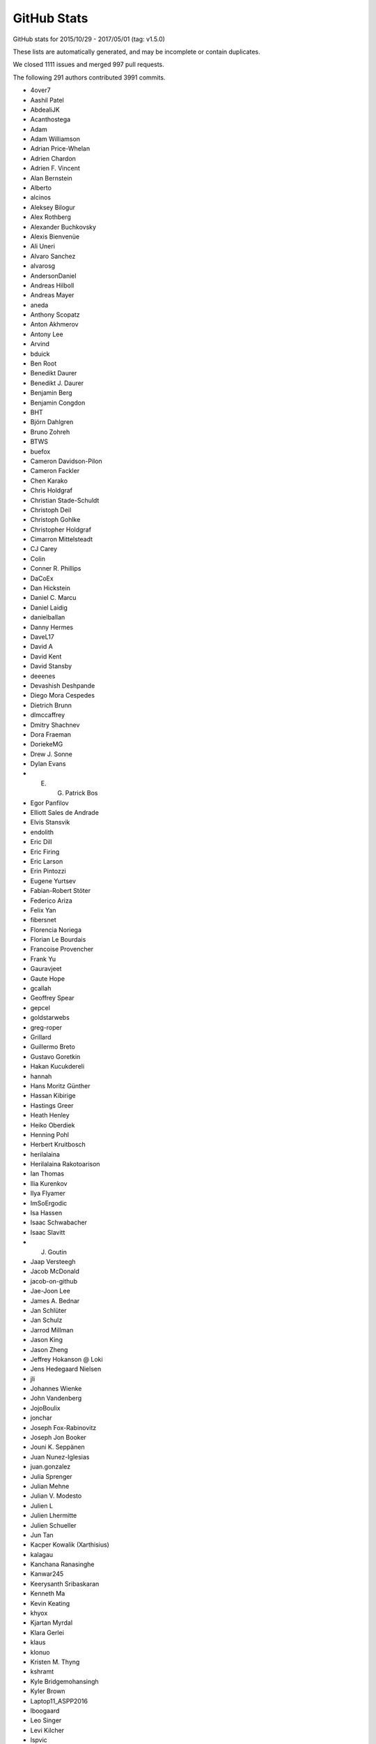 .. _github-stats:

GitHub Stats
============

GitHub stats for 2015/10/29 - 2017/05/01 (tag: v1.5.0)

These lists are automatically generated, and may be incomplete or contain duplicates.

We closed 1111 issues and merged 997 pull requests.

The following 291 authors contributed 3991 commits.

* 4over7
* Aashil Patel
* AbdealiJK
* Acanthostega
* Adam
* Adam Williamson
* Adrian Price-Whelan
* Adrien Chardon
* Adrien F. Vincent
* Alan Bernstein
* Alberto
* alcinos
* Aleksey Bilogur
* Alex Rothberg
* Alexander Buchkovsky
* Alexis Bienvenüe
* Ali Uneri
* Alvaro Sanchez
* alvarosg
* AndersonDaniel
* Andreas Hilboll
* Andreas Mayer
* aneda
* Anthony Scopatz
* Anton Akhmerov
* Antony Lee
* Arvind
* bduick
* Ben Root
* Benedikt Daurer
* Benedikt J. Daurer
* Benjamin Berg
* Benjamin Congdon
* BHT
* Björn Dahlgren
* Bruno Zohreh
* BTWS
* buefox
* Cameron Davidson-Pilon
* Cameron Fackler
* Chen Karako
* Chris Holdgraf
* Christian Stade-Schuldt
* Christoph Deil
* Christoph Gohlke
* Christopher Holdgraf
* Cimarron Mittelsteadt
* CJ Carey
* Colin
* Conner R. Phillips
* DaCoEx
* Dan Hickstein
* Daniel C. Marcu
* Daniel Laidig
* danielballan
* Danny Hermes
* DaveL17
* David A
* David Kent
* David Stansby
* deeenes
* Devashish Deshpande
* Diego Mora Cespedes
* Dietrich Brunn
* dlmccaffrey
* Dmitry Shachnev
* Dora Fraeman
* DoriekeMG
* Drew J. Sonne
* Dylan Evans
* E. G. Patrick Bos
* Egor Panfilov
* Elliott Sales de Andrade
* Elvis Stansvik
* endolith
* Eric Dill
* Eric Firing
* Eric Larson
* Erin Pintozzi
* Eugene Yurtsev
* Fabian-Robert Stöter
* Federico Ariza
* Felix Yan
* fibersnet
* Florencia Noriega
* Florian Le Bourdais
* Francoise Provencher
* Frank Yu
* Gauravjeet
* Gaute Hope
* gcallah
* Geoffrey Spear
* gepcel
* goldstarwebs
* greg-roper
* Grillard
* Guillermo Breto
* Gustavo Goretkin
* Hakan Kucukdereli
* hannah
* Hans Moritz Günther
* Hassan Kibirige
* Hastings Greer
* Heath Henley
* Heiko Oberdiek
* Henning Pohl
* Herbert Kruitbosch
* herilalaina
* Herilalaina Rakotoarison
* Ian Thomas
* Ilia Kurenkov
* Ilya Flyamer
* ImSoErgodic
* Isa Hassen
* Isaac Schwabacher
* Isaac Slavitt
* J. Goutin
* Jaap Versteegh
* Jacob McDonald
* jacob-on-github
* Jae-Joon Lee
* James A. Bednar
* Jan Schlüter
* Jan Schulz
* Jarrod Millman
* Jason King
* Jason Zheng
* Jeffrey Hokanson @ Loki
* Jens Hedegaard Nielsen
* jli
* Johannes Wienke
* John Vandenberg
* JojoBoulix
* jonchar
* Joseph Fox-Rabinovitz
* Joseph Jon Booker
* Jouni K. Seppänen
* Juan Nunez-Iglesias
* juan.gonzalez
* Julia Sprenger
* Julian Mehne
* Julian V. Modesto
* Julien L
* Julien Lhermitte
* Julien Schueller
* Jun Tan
* Kacper Kowalik (Xarthisius)
* kalagau
* Kanchana Ranasinghe
* Kanwar245
* Keerysanth Sribaskaran
* Kenneth Ma
* Kevin Keating
* khyox
* Kjartan Myrdal
* Klara Gerlei
* klaus
* klonuo
* Kristen M. Thyng
* kshramt
* Kyle Bridgemohansingh
* Kyler Brown
* Laptop11_ASPP2016
* lboogaard
* Leo Singer
* Levi Kilcher
* lspvic
* Luis Pedro Coelho
* lzkelley
* Maarten Baert
* Magnus Nord
* mamrehn
* Manuel Jung
* Massimo Santini
* Matt Hancock
* Matthew Brett
* Matthew Newville
* Matthias Bussonnier
* Matthias Lüthi
* Maximilian Albert
* Maximilian Maahn
* Mher Kazandjian
* Michael Droettboom
* Michiel de Hoon
* Mike Henninger
* Mike Jarvis
* MinRK
* mitch
* mlub
* mobando
* muahah
* myyc
* Naoya Kanai
* Nathan Goldbaum
* Nathan Musoke
* nbrunett
* Nelle Varoquaux
* nepix32
* Nicolas P. Rougier
* Nicolas Tessore
* Nikita Kniazev
* Nils Werner
* Ninad Bhat
* OceanWolf
* Orso Meneghini
* Pankaj Pandey
* patniharshit
* Paul Ganssle
* Paul Hobson
* Paul Ivanov
* Paul Kirow
* Paul Romano
* Pavol Juhas
* Pete Huang
* Pete Peterson
* Peter Iannucci
* Peter Mortensen
* Peter Würtz
* Petr Danecek
* Phil Elson
* Phil Ruffwind
* Pierre de Buyl
* productivememberofsociety666
* Przemysław Dąbek
* Qingpeng "Q.P." Zhang
* RAKOTOARISON Herilalaina
* Ramiro Gómez
* Randy Olson
* rebot
* Rishikesh
* rishikksh20
* Robin Dunn
* Robin Wilson
* Ronald Hartley-Davies
* Rui Lopes
* Ryan May
* RyanPan
* Salganos
* Salil Vanvari
* Samson
* Samuel St-Jean
* Sander
* scls19fr
* Scott Howard
* scott-vsi
* Sebastian Raschka
* Sebastián Vanrell
* Seraphim Alvanides
* serv-inc
* shaunwbell
* Simon Gibbons
* sindunuragarp
* Stefan Pfenninger
* Stephan Erb
* Sterling Smith
* Steven Silvester
* Steven Tilley
* Tadeo Corradi
* Terrence J. Katzenbaer
* Terrence Katzenbaer
* The Gitter Badger
* Thomas A Caswell
* Thomas Hisch
* Thomas Robitaille
* Thomas Spura
* Thorsten Liebig
* Tian Xia
* Till Stensitzki
* tmdavison
* Tobias Froehlich
* tomoemon
* Trish Gillett-Kawamoto
* Truong Pham
* Tuan
* Tuan333
* u55
* ultra-andy
* Valentin Schmidt
* Vedant Nanda
* Victor Zabalza
* Vidur Satija
* vraelvrangr
* Víctor Zabalza
* Warren Weckesser
* Wieland Hoffmann
* Will Silva
* William Granados
* Xufeng Wang
* yinleon
* Zbigniew Jędrzejewski-Szmek
* Zohreh

GitHub issues and pull requests:

Pull Requests (997):

* :ghpull:`8545`: Add tutorials
* :ghpull:`8176`: Custom error message for draw_path. issues : #8131 (bad error message from pyplot.plot)
* :ghpull:`8185`: Implement blocking Qt event loop.
* :ghpull:`8346`: Use some more pytest plugins: warnings & rerunfailures
* :ghpull:`8536`: Update doc build.
* :ghpull:`8544`: updating developer docs
* :ghpull:`8548`: fixing scatter doc
* :ghpull:`8546`: nested pie example
* :ghpull:`8539`: Fix rectangular patches to be properly transformed on polar axes
* :ghpull:`8525`: Sphinx Gallery API pages + deprecating old examples folder
* :ghpull:`8538`: Update doc/thirdpartypackages/index.rst
* :ghpull:`8535`: Remove use of (deprecated) is_string_like in mplot3d.
* :ghpull:`8526`: Clarify docs for rcdefaults and friends.
* :ghpull:`8513`: Fix autoscaling with twinx and vspans: consider axis with one pair of finite limits ONLY
* :ghpull:`8523`: Update conda patch for AppVeyor build.
* :ghpull:`8522`: adding backreferences_dir param
* :ghpull:`8491`: Remove codecov coverage targets.
* :ghpull:`8518`: Discourage omitting backend in matplotlibrc
* :ghpull:`8486`: changed inherited Axes calls to super
* :ghpull:`8511`: Update front page so there's only one gallery
* :ghpull:`8510`: MNT: update GH issue template [ci skip]
* :ghpull:`8478`: Fixed Error: local variable 'xdata' referenced before assignment" in legend_handler.py
* :ghpull:`8502`: Update PR template to encourage PRs off not master.
* :ghpull:`8495`: Fix incorrect text line spacing.
* :ghpull:`8472`: migrate examples to sphinx-gallery
* :ghpull:`8488`: Build docs with oldest numpy on 2.7.
* :ghpull:`8377`: Clean up unit examples
* :ghpull:`8011`: Deprecate is_string_like, is_sequence_of_strings
* :ghpull:`7990`: Added a workaround for Jupyter notebooks
* :ghpull:`8324`: Update svg_tooltip.py
* :ghpull:`8380`: Make image_comparison more pytest-y
* :ghpull:`8485`: FIX markevery only accepts builtin integers, not numpy integers
* :ghpull:`8489`: Fix markup in plt.subplots docstring.
* :ghpull:`8490`: Clarify that Path.contains_x implicitly closes the Path.
* :ghpull:`8492`: Remove useless, confusing check in hist().
* :ghpull:`7931`: The font with the same weight name as the user specified weight name …
* :ghpull:`8256`: [DOC] Clean up bar_demo2
* :ghpull:`8455`: Added axes inversion to cla()
* :ghpull:`8474`: Check for non-finite axis limits placed on converted_limit
* :ghpull:`8482`: Modified PR Template
* :ghpull:`7572`: Overhaul external process calls
* :ghpull:`8394`: Unify WM_CLASS across backends
* :ghpull:`8447`: Let imshow handle float128 data.
* :ghpull:`8476`: Pull Request template
* :ghpull:`8450`: Don't bother disconnecting signals in TimerQt.__del__.
* :ghpull:`8468`: Clarify that Image.set_data doesn't update normalization.
* :ghpull:`8403`: New Feature - PolygonSelector Widget
* :ghpull:`8157`: add which kwarg to autofmt_xdate
* :ghpull:`8022`: Fixed Issue #7460: Raised an error if argument to xlim is invalid
* :ghpull:`8336`: Merged streamline examples
* :ghpull:`8399`: Fix % formatting and Transform equality.
* :ghpull:`8319`: FancyArrowPatch docstring overhaul
* :ghpull:`8452`: Revert #5392
* :ghpull:`8344`: Add simple ax.arrow test
* :ghpull:`8462`: Add container module to API docs
* :ghpull:`8456`: Migration to sphinx-gallery
* :ghpull:`8454`: Finish deprecating idle_event; style cleanups to backend_bases
* :ghpull:`8326`: Orthographic projection for mplot3d
* :ghpull:`8453`: Manually collect lines on checkbox example
* :ghpull:`8446`: Download the depsy.org badge when building the html documentation
* :ghpull:`8435`: Improve hist2d docstring by inlining properties.
* :ghpull:`8376`: Remove exceltools and gtktools from docs
* :ghpull:`8322`: Use scalars below a certain exponent in labes of log-scales axis
* :ghpull:`8374`: DOC update build dependencies
* :ghpull:`8339`: Give wide code blocks a scrollbar on website
* :ghpull:`8253`: Handle floating point round-off error when converting to pixels for h264 animations
* :ghpull:`8156`: DOC: Add missing cmaps to perception doc (fix for #8073)
* :ghpull:`8373`: [DOC] Updated the documentation
* :ghpull:`8391`: DOC: Update MEP 28
* :ghpull:`8340`: Refactor code duplication in ``matplotlib.markers``
* :ghpull:`8396`: DOC: Show off FuncFormatter as a decorator
* :ghpull:`8383`: Merge v2.0.x into master
* :ghpull:`8372`: MNT: cleanup whitespace around @_preprocess decorator
* :ghpull:`6310`: Make checkbuttons with all plotted lines with correct visibility automatically
* :ghpull:`7786`: Don't reshape offsets into the correct shape.
* :ghpull:`8254`: Adding headers for examples/units for MEP12/sphinx-gallery compliance
* :ghpull:`8369`: Use cbook._reshape_2D in hist.
* :ghpull:`8371`: DOC: Clean up the pie docstring PR
* :ghpull:`8343`: Make ArrowStyle docstrings numpydoc compatible
* :ghpull:`8368`: Cleanup appveyor.yml.
* :ghpull:`8334`: Fix Appveyor build.
* :ghpull:`8367`: symlog + minor ticks = exception
* :ghpull:`8258`: DOC: Clean up equal-aspect example
* :ghpull:`8116`: Simplify _reshape_2D.
* :ghpull:`8240`: DOC refactored installation instruction
* :ghpull:`8363`: DOC: update link to mpl-probscale
* :ghpull:`8362`: Add adjustText to the list of third party packages
* :ghpull:`7691`: ENH: Optional 3d bar shading
* :ghpull:`8264`: Fix leaky ps
* :ghpull:`8338`: Renamed all 'mtrans' into more common 'mtransforms'
* :ghpull:`8331`: Don't index into __builtins__ (not supported by PyPy).
* :ghpull:`8311`: DOC api's transition to sphinx-gallery is now complete
* :ghpull:`8287`: FIX: add __setstate__ function
* :ghpull:`8281`: Fix testing with tests.py on Py3.6.
* :ghpull:`8149`: Fix check for DISPLAY on PyQt5.
* :ghpull:`7844`: Fix containment test with nonlinear transforms.
* :ghpull:`8306`: DOC added titles to the rest of the 3D plots
* :ghpull:`8328`: Use neutral pronoun in docs.
* :ghpull:`8295`: Removes OldScalarFormatter #7956
* :ghpull:`8310`: DOC shapes and collections is fully SG compatible
* :ghpull:`8304`: Remove executable bit from examples and headers.
* :ghpull:`8229`: MEP12 ganged example
* :ghpull:`8301`: STY: fix whitespace in the tests
* :ghpull:`8248`: Inkscape shell mode.
* :ghpull:`8298`: Fix sphinx required version
* :ghpull:`8276`: MAINT moved some maintenance and helper python scripts to tools/
* :ghpull:`8275`: DOC moved changelog to the documentation
* :ghpull:`8262`: TST: fail on missing baseline file
* :ghpull:`8244`: BUG Ignore invisible axes in computing tight_layout
* :ghpull:`8018`: Cleanup visual_tests and disable browser opening
* :ghpull:`8268`: DOC moved spines examples sphinx-gallery
* :ghpull:`8239`: changes in travis's build environment
* :ghpull:`8274`: Removed obsolete license.py file
* :ghpull:`8165`: FIX: Remove type checking for strings in '_validate_linestyle'
* :ghpull:`8261`: Set __name__ for list validators in rcsetup.
* :ghpull:`8217`: Add option to rotate labels in a pie chart (#2304)
* :ghpull:`8227`: Contouring 1x1 array (issue #8197)
* :ghpull:`8269`: Use sys.executable -msphinx instead of sphinx-build.
* :ghpull:`8252`: Memoize parse_fontconfig_pattern; speeds up test suite by ~1min.
* :ghpull:`8047`: Correct theta values when drawing a non-circular arc
* :ghpull:`8245`: DOC: sphinx-gallery histograms
* :ghpull:`8241`: Remove image with non-free color calibration profile
* :ghpull:`7878`: Update vlines example with axes wide lines.
* :ghpull:`8237`: Fix pep8 violation
* :ghpull:`8224`: Implement Path.intersects_bbox in C++ to speed up legend positioning.
* :ghpull:`8228`: MEP12 text alignment example
* :ghpull:`8179`: TST: Enable cache directories on AppVeyor.
* :ghpull:`8211`: Mep12 text labels and annotations
* :ghpull:`8234`: fix gitter badge
* :ghpull:`8233`: changes to MEP12/sphinx-gallery compliant
* :ghpull:`8196`: Issue #8141: Dash validator allowing None values in addition to floats
* :ghpull:`8154`: merge fill_demo and fill_demo_features
* :ghpull:`8213`: TST: skip fc-list related tests if not installed
* :ghpull:`8172`: [MRG+1] [DOC] Turn ginput dostring into a numpydocstring
* :ghpull:`8173`: [MRG+1] Simplify and clean multicolor_line example
* :ghpull:`8221`: Early check for dot binary (from graphviz) when building the doc (fixes #8207)
* :ghpull:`8215`: Mep12 showcase
* :ghpull:`8212`: Mep12 ticks and spines
* :ghpull:`8219`: [DOC] Plural of axis is axes
* :ghpull:`7744`: Added axis limit check for non-finite values
* :ghpull:`5691`: Update documentation of stem to mention StemContainer
* :ghpull:`8175`: Add autoclass entry for Artist API doc.
* :ghpull:`8158`: Fix layout of spectrum_demo.py
* :ghpull:`8190`: add gitter link in README
* :ghpull:`8007`: Clean up BoundaryNorm docstring
* :ghpull:`8178`: Addresses #8177, Readme badges
* :ghpull:`8166`: MAINT: mappingview check for Python 3.4
* :ghpull:`8171`: DOC: Fix small typos in 'eventplot' docstring
* :ghpull:`8167`: Fixes typos in Artist tutorial
* :ghpull:`8161`: Add a code block in 'installing' docs.
* :ghpull:`8150`: Deprecate Axes.axesPatch, Figure.figurePatch.
* :ghpull:`8148`: Remove support for -dbackend argv.
* :ghpull:`8137`: Regenerate the gitwash docs.
* :ghpull:`6977`: Handle dvi font names as ASCII bytestrings
* :ghpull:`8066`: Clean up and move text rotation example
* :ghpull:`8134`: Update Slider docs and type check slidermin and slidermax.
* :ghpull:`8139`: DOC: Fixed x, y, docstring in errorbar
* :ghpull:`8133`: Disable network tests on AppVeyor.
* :ghpull:`8065`: Clean up and move accented text example
* :ghpull:`8119`: Drop None from Container.get_children().
* :ghpull:`8115`: Add branch coverage; exclude _version.py from coverage.
* :ghpull:`7995`: Set sticky_edges correctly for negative height bar().
* :ghpull:`8118`: Deprecate matplotlib.tests.assert_str_equal.
* :ghpull:`7394`: Cleanup transforms.py.
* :ghpull:`8036`: Tweak coverage
* :ghpull:`8110`: Mrg2.0.x
* :ghpull:`8103`: Use XDG config path on FreeBSD
* :ghpull:`8026`: Pytest documentation + build tweaks
* :ghpull:`8101`: Named Matplotlib module in windows instructions
* :ghpull:`8099`: Update examples/README.txt.
* :ghpull:`8094`: Remove example of matrix of size (12, 12) and (64, 64)
* :ghpull:`8040`: ENH: Stricter validation of line style rcParams (and extended accepted types for ``grid.linestyle``)
* :ghpull:`8097`: use plt.gca instead of plt.axes for already exhisting implicit axes
* :ghpull:`8096`: Improve error message for image_comparison decorator.
* :ghpull:`8085`: Fix PYTHONHASHSEED setup on OS X.
* :ghpull:`8086`: DOC: add SOURCELINK_SUFFIX for compatibility with Sphinx 1.5
* :ghpull:`8063`: Update MovieWriter dpi default
* :ghpull:`8084`: Add link to scipython book
* :ghpull:`7871`: Use backports.functools_lru_cache instead of functools32
* :ghpull:`8070`: Switch to suppress option to True in setup.cfg.template.
* :ghpull:`4997`: The url of downloading historical prices of Yahoo Finance has changed
* :ghpull:`8043`: Fix pyplot.axis(ax) when ax is in other figure.
* :ghpull:`8055`: Undeprecate is_scalar_or_string.
* :ghpull:`8060`: Added tight_layout() to example.
* :ghpull:`7968`: Fix cohere-demo
* :ghpull:`8033`: Update inline comment in set_and_get.py
* :ghpull:`7985`: Catch specgram warnings during tests
* :ghpull:`7965`: ENH: Fixed PercentFormatter usage with latex
* :ghpull:`8014`: do not ignore "closed" parameter in Poly3DCollection
* :ghpull:`7933`: Cleanup: use ``is not`` instead of ``not ... is``, etc.
* :ghpull:`7981`: Clarify backports documentation
* :ghpull:`8020`: Allow choosing logit scale in qt figure options.
* :ghpull:`8003`: Coverage config
* :ghpull:`7974`: Switch testing to pytest completely
* :ghpull:`8001`: Switch to pytest-pep8.
* :ghpull:`7993`: MAINT: Updated tick and category test formatting
* :ghpull:`8002`: Remove pytest_pycollect_makeitem.
* :ghpull:`7925`: Fix a number of Deprecated/Invalid escape sequences
* :ghpull:`7999`: More cbook deprecations.
* :ghpull:`7973`: Convert test decorators to pytest fixtures
* :ghpull:`7996`: Simplify implementation of is_numlike & is_string_like.
* :ghpull:`7998`: Display relative image paths when tests fail.
* :ghpull:`7997`: Default cmap is not jet anymore...
* :ghpull:`7809`: Fix for marker verts bug
* :ghpull:`7987`: Add vega deprecations to tests on master
* :ghpull:`7625`: Legend autopositioning with "spiraling" lines.
* :ghpull:`7983`: Remove assert_true calls from new PRs.
* :ghpull:`7980`: Coding Guide Edits
* :ghpull:`7959`: Allow zero sized ticks
* :ghpull:`7767`: Don't check ``iterable()`` before ``len()``.
* :ghpull:`7913`: Clean up quiver docstring + add simple quiver example
* :ghpull:`7023`: Add ``clf`` kwarg to plt.figure()
* :ghpull:`7857`: Fix/hide some deprecations
* :ghpull:`7961`: Compute glyph widths similarly in Type 42 as in Type 3
* :ghpull:`7972`: MAINT cleaning up of gallery examples.
* :ghpull:`7952`: MEP12 of showcase's examples + other folders.
* :ghpull:`7904`: twinx / twiny inherit autoscale behavior for shared axis
* :ghpull:`7935`: Finish removing nose
* :ghpull:`7859`: Fix typo in Axes3D.set_autoscalez_on.
* :ghpull:`7947`: MAINT testing.nose -> testing._nose to make it explicitely private
* :ghpull:`7960`: Don't try to build for py34 on appveyor
* :ghpull:`7949`: Remove ``sharex_foreign`` example, now useless.
* :ghpull:`7843`: MAINT: add ability to specify recursionlimit
* :ghpull:`7941`: Cleanup: remove unused variable/assignment/expression and debug comments
* :ghpull:`7944`: Improve hexbin performance
* :ghpull:`7938`: Fix typo in toolkits docs
* :ghpull:`7752`: bugfix for wx backend: release mouse on loss of focus and before trying to recapture
* :ghpull:`7914`: Fix unpickling of CallbackRegistry on Py2.
* :ghpull:`7929`: Remove a dead code (``font_manager.ttfdict_fnames``)
* :ghpull:`7932`: Convert remaining tests to pytest
* :ghpull:`7926`: Stop codecov from posting messages
* :ghpull:`7892`: Configure AppVeyor to fail fast
* :ghpull:`7934`: Run animation smoketest in a temporary directory.
* :ghpull:`7872`: Convert font/text tests to pytest
* :ghpull:`7915`: Convert sphinxext tests to pytest.
* :ghpull:`7898`: MAINT moved g-i-l* modules to pytest
* :ghpull:`7897`: MAINT moved all remaining "f" modules to pytest
* :ghpull:`7863`: Convert backend tests to use pytest
* :ghpull:`7907`: BUG: Add a newline separator in fc-list call
* :ghpull:`7920`: Convert preprocess tests to pytest
* :ghpull:`7887`: Convert mpl toolkits tests to pytest + minor cleanup
* :ghpull:`7918`: Convert test_s* files to pytest and flake8 them
* :ghpull:`7916`: Convert test_[ab]* files to pytest.
* :ghpull:`7923`: Fix leak of filedescriptor if fontsize cannot be set.
* :ghpull:`7900`: DOC MEP12: pie/polar and color examples + style sheets fix
* :ghpull:`7818`: Tripcolor.py: Remove documentation rendering error
* :ghpull:`7896`: Reject floatlike strings in mcolors.to_rgba.
* :ghpull:`7830`: MAINT moved _backports to cbook module
* :ghpull:`7883`: Convert mlab tests to pytest
* :ghpull:`7885`: MAINT moved all "d" modules to pytest.
* :ghpull:`7889`: Convert remaining test_t* files to pytest.
* :ghpull:`7748`: MAINT: Deterministic SVG and PDF tests
* :ghpull:`7884`: MAINT moved "c" modules to pytest
* :ghpull:`7890`: DOC Convert style sheet examples to MEP12
* :ghpull:`7888`: Transform test updates (pytest + cleanup)
* :ghpull:`7882`: MAINT pytest now exit on first failure on travis
* :ghpull:`7327`: DOC MEP12 - converted lines, bars and markers to SG/MEP12 compatible
* :ghpull:`7811`: Allow figure.legend to be called without arguments
* :ghpull:`7854`: !B [#7852] fix for _rrule maximum recursion depth exceeded on multiprocessing usage
* :ghpull:`7861`: Make radio and check buttons visible
* :ghpull:`7868`: MNT: reference the proper variable in bootstrapper
* :ghpull:`7817`: better input validation on ``fill_between``
* :ghpull:`7864`: Minor simplification of inset_locator_demo.
* :ghpull:`7865`: FIX Preserve title case when saving through GUI (issue #7824)
* :ghpull:`7850`: Allow AnchoredOffset to take a string-like location code
* :ghpull:`7845`: Fixed bug with default parameters NFFT and noverlap in specgram()
* :ghpull:`7800`: DOC: explain non-linear scales and imshow (closes #7661)
* :ghpull:`7639`: Enh color names
* :ghpull:`7829`: MAINT tests should not use relative imports
* :ghpull:`7828`: MAINT added early checks for dependencies for doc building
* :ghpull:`7424`: Numpy Doc Format
* :ghpull:`7821`: DOC: Changes to screenshots plots.
* :ghpull:`7644`: Allow scalar height for plt.bar
* :ghpull:`7838`: Merge v2.x
* :ghpull:`7823`: MAINT matplotlib -> Matplotlib
* :ghpull:`7833`: Deprecate unused verification code.
* :ghpull:`7827`: Cast stackplot input to float when required.
* :ghpull:`7834`: Remove deprecated get_example_data.
* :ghpull:`7826`: Remove invalid dimension checking in axes_rgb.
* :ghpull:`7831`: Function wrapper for examples/api/two_scales.py
* :ghpull:`7801`: Add short-circuit return to matplotlib.artist.setp if input is length 0
* :ghpull:`7740`: Beautified frontpage plots and two pylab examples
* :ghpull:`7730`: Fixed GraphicsContextBase linestyle getter
* :ghpull:`7747`: Update qhull to 2015.2
* :ghpull:`7645`: Clean up stock sample data.
* :ghpull:`7753`: Clarify the uses of whiskers float parameter.
* :ghpull:`7765`: TST: Clean up figure tests
* :ghpull:`7729`: For make raw_input compatible with python3
* :ghpull:`7783`: Raise exception if negative height or width is passed to axes()
* :ghpull:`7727`: DOC: Fix invalid nose argument in testing.rst
* :ghpull:`7731`: Check origin when saving image to PNG
* :ghpull:`7782`: Fix some more integer type inconsistencies in Freetype code
* :ghpull:`7781`: Fix integer types for font metrics in PyGlyph class
* :ghpull:`7791`: Use reliable int type for mesh size in draw_quad_mesh (#7788)
* :ghpull:`7796`: Only byte-swap 16-bit PNGs on little-endian (#7792)
* :ghpull:`7794`: Ignore images that doc build produces
* :ghpull:`7790`: Adjust markdown and text in ISSUE_TEMPLATE.md
* :ghpull:`7773`: Fix more invalid escapes sequences.
* :ghpull:`7769`: Remove redundant pep8 entry in .travis.yml.
* :ghpull:`7760`: DOC: Correct subplot() doc
* :ghpull:`7768`: Convert unicode index to long, not int, in get_char_index
* :ghpull:`7770`: BUG: improve integer step selection in MaxNLocator
* :ghpull:`7766`: Invalid escape sequences are deprecated in Py3.6.
* :ghpull:`7758`: fix axes barh default align option document
* :ghpull:`7749`: DOC: Sync keyboard shortcuts for fullscreen toggle
* :ghpull:`7757`: By default, don't include tests in binary distributions.
* :ghpull:`7762`: DOC: Fix finance depr docs to point to mpl_finance
* :ghpull:`7737`: Ensure that pyenv command is in a literal block
* :ghpull:`7732`: Add rcsetup_api.rst, fix typo for rcsetup.cycler
* :ghpull:`7726`: FIX: Clean up in the new quiverkey test; make new figs in scale tests
* :ghpull:`7620`: Add warning context
* :ghpull:`7719`: Add angle kwarg to quiverkey
* :ghpull:`7701`: DOC: Add bug report reqs and template to contributing guide
* :ghpull:`7723`: Use mplDeprecation class for all deprecations.
* :ghpull:`7676`: Makes eventplot legend work
* :ghpull:`7714`: TST: switch from 3.6-dev to 3.6
* :ghpull:`7713`: Declare Python 3.6 support via classifier in setup.py
* :ghpull:`7693`: Change majority of redirected links in docs
* :ghpull:`7705`: Fixes tzname return type
* :ghpull:`7703`: BF: Convert namespace path to list
* :ghpull:`7702`: DOC: Add link to bokeh/colorcet in colormaps.rst
* :ghpull:`7700`: DOC: Add gitter to home page
* :ghpull:`7692`: Corrected default values of xextent in specgram(). Fixes Bug #7666.
* :ghpull:`7698`: Update INSTALL for Python 3.6
* :ghpull:`7694`: Fix a few broken links in docs
* :ghpull:`7349`: Add support for png_text metadata, allow to customize metadata for other backends.
* :ghpull:`7670`: Decode error messages from image converters.
* :ghpull:`7677`: Make new default style examples consistent
* :ghpull:`7674`: Serialize comparison of multiple baseline images.
* :ghpull:`7665`: FIX: Fix super call for Python 2.7
* :ghpull:`7668`: Save SVG test directly to file instead of its name.
* :ghpull:`7549`: Cleanup: sorted, dict iteration, array.{ndim,size}, ...
* :ghpull:`7667`: FIX: Fix missing package
* :ghpull:`7651`: BUG,ENH: make deprecated decorator work (and more flexibly)
* :ghpull:`7658`: Avoid comparing numpy array to strings in two places
* :ghpull:`7657`: Fix warning when setting markeredgecolor to a numpy array
* :ghpull:`7659`: DOC: Original documentation was misleading
* :ghpull:`6780`: Call _transform_vmin_vmax during SymLogNorm.__init__
* :ghpull:`7646`: Improve deprecation documentation. Closes #7643
* :ghpull:`7604`: Warn if different axis projection requested
* :ghpull:`7568`: Deprecate unused functions in cbook.
* :ghpull:`6428`: Give a better error message on missing PostScript fonts
* :ghpull:`7585`: Fix a bug in TextBox where shortcut keys were not being reenabled
* :ghpull:`7628`: picker may not be callable.
* :ghpull:`7464`: ENH: _StringFuncParser to get numerical functions callables from strings
* :ghpull:`7622`: Mrg animation merge
* :ghpull:`7618`: DOC: fixed typo in mlab.py
* :ghpull:`7596`: Delay fc-list warning by 5s.
* :ghpull:`7607`: TST: regenerate patheffect2
* :ghpull:`7608`: Don't call np.min on generator.
* :ghpull:`7570`: Correctly skip colors for nan points given to scatter
* :ghpull:`7605`: Make bars stick to explicitly-specified edges.
* :ghpull:`6597`: Reproducible PS/PDF output (master)
* :ghpull:`7546`: Deprecate update_datalim_numerix&update_from_data.
* :ghpull:`7574`: Docs edits
* :ghpull:`7538`: Don't work out packages to install if user requests information from setup.p
* :ghpull:`7577`: Spelling fix: corosponding -> corresponding
* :ghpull:`7536`: Rectangle patch angle attribute and patch __str__ improvements
* :ghpull:`7547`: Additional cleanups
* :ghpull:`7544`: Cleanups
* :ghpull:`7548`: Clarify to_rgba docstring.
* :ghpull:`7476`: Sticky margins
* :ghpull:`7552`: Correctly extend a lognormed colorbar
* :ghpull:`7499`: Improve the the marker table in markers_api documentation
* :ghpull:`7468`: TST: Enable pytest-xdist
* :ghpull:`7530`: MAINT: TkAgg default backend depends on tkinter
* :ghpull:`7531`: double tolerance for test_png.py/pngsuite on Windows
* :ghpull:`7533`: FIX chinese character are hard to deal with in latex
* :ghpull:`7525`: Avoid division by zero if headlength=0 for quiver
* :ghpull:`7522`: Check at least one argument is provided for plt.table
* :ghpull:`7520`: Fix table.py bug
* :ghpull:`7397`: Numpydoc for backends
* :ghpull:`7513`: Doc: Typo in gridspec example subtitle
* :ghpull:`7494`: Remove some numpy 1.6 workarounds
* :ghpull:`7500`: Set hexbin default linecolor to 'face'
* :ghpull:`7498`: Fix double running of explicitly chosen tests.
* :ghpull:`7475`: Remove deprecated "shading" option to pcolor.
* :ghpull:`7436`: DOC: Fixed Unicode error in gallery template cache
* :ghpull:`7496`: Commit to fix a broken link
* :ghpull:`6062`: Add maximum streamline length property.
* :ghpull:`7470`: Clarify cross correlation documentation #1835
* :ghpull:`7481`: Minor cleanup of hist().
* :ghpull:`7474`: FIX/API: regenerate test figure due to hatch changes
* :ghpull:`7469`: TST: Added codecov
* :ghpull:`7467`: TST: Fixed part of a test that got displaced in all the changes somehow
* :ghpull:`7447`: Showcase example: (kind of mandatory) Mandelbrot set
* :ghpull:`7463`: Added additional coverage excludes
* :ghpull:`7449`: Clarify documentation of pyplot.draw
* :ghpull:`7454`: Avoid temporaries when preparing step plots.
* :ghpull:`7455`: Update two_scales.py example.
* :ghpull:`7456`: Add pytest's .cache to .gitignore.
* :ghpull:`7453`: TST: Fixed ``test_log_margins`` test
* :ghpull:`7144`: Cleanup scales
* :ghpull:`7442`: Added spacer to Tk toolbar
* :ghpull:`7444`: Enhance ``annotation_demoX`` examples
* :ghpull:`7439`: MEP12 API examples
* :ghpull:`7416`: MAINT deprecated 'spectral' in favor of 'nipy_spectral'
* :ghpull:`7435`: restore test that was inadvertently removed by 5901b38
* :ghpull:`7363`: Add appropriate error on color size mismatch in ``scatter``
* :ghpull:`7433`: FIX: search for tkinter first in builtins
* :ghpull:`7362`: Added ``-j`` shortcut for ``--processes=``
* :ghpull:`7408`: Handle nan/masked values Axes.vlines and hlines
* :ghpull:`7409`: FIX: MPL should not use new tool manager unless explicited asked for.  Closes #7404
* :ghpull:`7389`: DOC Convert axes docstrings to numpydoc: #7205
* :ghpull:`7417`: Merge from v2.x
* :ghpull:`7398`: Moved python files from doc/pyplots to examples folder
* :ghpull:`7291`: MEP 29: Markup text
* :ghpull:`6560`: Fillbetween
* :ghpull:`7399`: Clarify wspace/hspace in documentation/comments
* :ghpull:`7400`: fix ReST tag
* :ghpull:`7381`: Updating the readme
* :ghpull:`7384`: change hardcopy.docstring to docstring.hardcopy
* :ghpull:`7386`: ENH examples are now reproducible
* :ghpull:`7395`: Drop code that supports numpy pre-1.6.
* :ghpull:`7385`: remove unused random import
* :ghpull:`7236`: ENH Improving the contribution guidelines
* :ghpull:`7370`: Add example use of axes.spines.SIDE prop in matplotlibrc
* :ghpull:`7367`: Warn on invalid log axis limits, per issue #7299
* :ghpull:`7360`: Updated violin plot example as per suggestions in issue #7251
* :ghpull:`7357`: Added notes on how to use matplotlib in pyenv
* :ghpull:`7329`: DOC MEP12 - converted animation to SG/MEP12 compatible
* :ghpull:`7337`: FIX symlog scale now shows negative labels.
* :ghpull:`7354`: fix small error in poly_editor example
* :ghpull:`7310`: TST: Make proj3d tests into real tests
* :ghpull:`7331`: MEP12 improvments for statistics plots
* :ghpull:`7340`: DOC: Normalize symlink target
* :ghpull:`7328`: TST: Fixed rcparams ``test_Issue_1713`` test
* :ghpull:`7303`: Traceback to help fixing double-calls to mpl.use.
* :ghpull:`7346`: DOC: Fix annotation position (issue #7345)
* :ghpull:`5392`: BUG: arrowhead drawing code
* :ghpull:`7318`: Convert a few test files to Pytest
* :ghpull:`7323`: Fix #6448: set xmin/ymin even without non-zero bins in 'step' hist
* :ghpull:`7326`: Enable coverage sending on pytest build
* :ghpull:`7321`: Remove bundled virtualenv module
* :ghpull:`7290`: Remove deprecated stuff schedule for removal.
* :ghpull:`7324`: DOC: Boxplot color demo update
* :ghpull:`6476`: Add a common example to compare style sheets
* :ghpull:`7309`: MEP28: fix rst syntax for code blocks
* :ghpull:`7250`: Adds docstrings to demo_curvelinear_grid.py and demo_curvelinear_grid…
* :ghpull:`4128`: Code removal for post 1.5/2.1
* :ghpull:`7308`: Fix travis nightly build
* :ghpull:`7282`: Draft version of MEP28: Simplification of boxplots
* :ghpull:`7304`: DOC: Remove duplicate documentation from last merge.
* :ghpull:`7249`: add docstring to example: axisartist/demo_floating_axes.py
* :ghpull:`7296`: MAINT removing docstring dedent_interpd when possible
* :ghpull:`7298`: Changed Examples for Pep8 Compliance
* :ghpull:`7295`: MAINT finance module is deprecated
* :ghpull:`7214`: FIX: Only render single patch for scatter
* :ghpull:`7297`: MAINT docstring appending doesn't mess with rendering anymore.
* :ghpull:`6907`: Filled + and x markers
* :ghpull:`7288`: Style typos fixes
* :ghpull:`7277`: MEP12 - added sphinx-gallery docstrings
* :ghpull:`7286`: DOC: Fix for #7283 by adding a trailing underscore to misrendered URLs
* :ghpull:`7285`: added some fixes to the documentation of the functions
* :ghpull:`6690`: Tidying up and tweaking mplot3d examples [MEP12]
* :ghpull:`7273`: Fix image watermark example where image was hidden by axes (#7265)
* :ghpull:`7276`: FIX: don't compute flier positions if not showing
* :ghpull:`7267`: DOC: changed documentation for axvspan to numpydoc format
* :ghpull:`7268`: DOC Numpydoc documentation for def fill()
* :ghpull:`7272`: Don't use __builtins__ (an impl. detail) in pylab.
* :ghpull:`7241`: Categorical support for NumPy string arrays.
* :ghpull:`7232`: DOC improved subplots' docstring
* :ghpull:`7256`: CI: skip failing test on appveyor
* :ghpull:`7255`: CI: pin to qt4
* :ghpull:`7229`: DOC: instructions on installing matplotlib for dev
* :ghpull:`7252`: ENH: improve PySide2 loading
* :ghpull:`7245`: TST: Always produce image comparison test result images
* :ghpull:`6677`: Remove a copy in pcolormesh.
* :ghpull:`6814`: Customize violin plot demo, see #6723
* :ghpull:`7067`: DOC: OO interface in api and other examples
* :ghpull:`6790`: BUG: fix C90 warning -> error in new tkagg code
* :ghpull:`7242`: Add mplcursors to third-party packages.
* :ghpull:`7222`: Catch IO errors when building font cache
* :ghpull:`7220`: Fix innocent typo in comments
* :ghpull:`7192`: DOC: switch pylab example ``mri_with_eeg.py`` to OO interface + cosmetick fixes
* :ghpull:`6583`: Fix default parameters of FancyArrow
* :ghpull:`7195`: remove check under linux for ~/.matplotlib
* :ghpull:`6753`: Don't warn when legend() finds no labels.
* :ghpull:`7178`: Boxplot zorder kwarg
* :ghpull:`6327`: Fix captions for plot directive in latex target
* :ghpull:`7188`: Remove hard-coded streamplot zorder kwarg
* :ghpull:`7170`: DOC updated hexbin documentation to numpydoc format.
* :ghpull:`7031`: DOC Replaced documentation with numpydoc for semilogx
* :ghpull:`7029`: [WIP] DOC Updated documentation of arrow function to numpy docs format.
* :ghpull:`7167`: Less stringent normalization test for float128.
* :ghpull:`7169`: Remove unused variable.
* :ghpull:`7066`: DOC: switch to O-O interface in basic examples
* :ghpull:`7084`: [DOC] Tick locators & formatters examples
* :ghpull:`7152`: Showcase example: Bézier curves & SVG
* :ghpull:`7019`: Check for fontproperties in figure.suptitle.
* :ghpull:`7145`: Add ``style`` to api doc; fix capitalization.
* :ghpull:`7097`: ``image_comparison`` decorator refactor
* :ghpull:`7096`: DOC refer to plot in the scatter plot doc
* :ghpull:`7140`: FIX added matplotlib.testing.nose.plugins to setupext.py
* :ghpull:`5112`: OffsetImage: use dpi_cor in get_extent
* :ghpull:`7136`: DOC: minor fix  in development_workflow.rst
* :ghpull:`7137`: DOC: improve engineering formatter example
* :ghpull:`7131`: Fix branch name in "Deleting a branch on GitHub\_" section
* :ghpull:`6521`: Issue #6429 fix
* :ghpull:`7111`: [DOC] Fix example following comments in  issue #6865
* :ghpull:`7118`: PR # 7038 rebased (DOC specgram() documentation now in numpy style)
* :ghpull:`7117`: PR #7030 rebased
* :ghpull:`6618`: Small improvements to legend's docstring.
* :ghpull:`7102`: Adding the artist data on mouse move event message
* :ghpull:`7110`: [DOC] Apply comments from issue #7017
* :ghpull:`7087`: [DOC] Example of user-defined linestyle (TikZ linestyle)
* :ghpull:`7108`: Typos in ticker.py
* :ghpull:`7035`: DOC Update semilogy docstring to numpy doc format
* :ghpull:`7033`: DOC Updated plot_date to NumPy/SciPy style
* :ghpull:`7032`: DOC: Updating docstring to numpy doc format for errorbar
* :ghpull:`7094`: TST: Restore broken ``test_use14corefonts``
* :ghpull:`6995`: Turn off minor grids when interactively turning off major grids.
* :ghpull:`7072`: [DOC] New figure for the gallery (showcase section)
* :ghpull:`7077`: label_outer() should remove inner minor ticks too.
* :ghpull:`7037`: DOC change axhspan to numpydoc format
* :ghpull:`7047`: DOC - SpanSelector widget documentation
* :ghpull:`7049`: Documentated dependencies to the doc and remove unecessary dependencies.
* :ghpull:`7063`: Tweek tol for test_hist_steplog to fix tests on appveyor
* :ghpull:`7055`: FIX: testings.nose was not installed
* :ghpull:`7058`: Minor animation fixes
* :ghpull:`7057`: FIX: Removed financial demos that stalled because of yahoo requests
* :ghpull:`7052`: Uncaught exns are fatal for PyQt5, so catch them.
* :ghpull:`7048`: FIX: remove unused variable
* :ghpull:`7042`: FIX: ticks filtered by Axis, not in Tick.draw
* :ghpull:`7026`: Merge 2.x to master
* :ghpull:`6988`: Text box widget, take over of PR5375
* :ghpull:`6957`: DOC: clearing out some instances of using pylab in the docs
* :ghpull:`7012`: Don't blacklist test_usetex using pytest
* :ghpull:`7011`: TST: Fixed ``skip_if_command_unavailable`` decorator problem
* :ghpull:`6918`: enable previously leftout test_usetex
* :ghpull:`7006`: FIX: sphinx 1.4.0 details
* :ghpull:`6900`: Enh: break website screenshot banner into 4 pieces and introduce a responsive layout
* :ghpull:`6997`: FIX: slow plots of pandas objects (Second try)
* :ghpull:`6792`: PGF Backend: Support interpolation='none'
* :ghpull:`6983`: Catch invalid interactive switch to log scale.
* :ghpull:`6491`: Don't warn in Collections.contains if picker is not numlike.
* :ghpull:`6978`: Add link to O'Reilly video course covering matplotlib
* :ghpull:`6930`: BUG: PcolorImage handles non-contiguous arrays, provides data readout
* :ghpull:`6889`: support for updating axis ticks for categorical data
* :ghpull:`6974`: Fixed wrong expression
* :ghpull:`6730`: Add Py.test testing framework support
* :ghpull:`6904`: Use edgecolor rather than linewidth to control edge display.
* :ghpull:`6919`: Rework MaxNLocator, eliminating infinite loop; closes #6849
* :ghpull:`6955`: Add parameter checks to DayLocator initiator
* :ghpull:`5161`: Proposed change to default log scale tick formatting
* :ghpull:`6875`: Add keymap (default: G) to toggle minor grid.
* :ghpull:`6920`: Prepare for cross-framework test suite
* :ghpull:`6944`: Restore cbook.report_memory, which was deleted in d063dee.
* :ghpull:`6961`: remove extra "a"
* :ghpull:`6947`: Changed error message. Issue #6933
* :ghpull:`6923`: Make sure nose is only imported when needed
* :ghpull:`6851`: Do not restrict coverage to ``matplotlib`` module only
* :ghpull:`6938`: Image interpolation selector in Qt figure options.
* :ghpull:`6787`: Python3.5 dictview support
* :ghpull:`6407`: adding default toggled state for toggle tools
* :ghpull:`6898`: Fix read mode when loading cached AFM fonts
* :ghpull:`6892`: Don't force anncoords to fig coords upon dragging.
* :ghpull:`6895`: Prevent forced alpha in figureoptions.
* :ghpull:`6877`: Fix Path deepcopy signature
* :ghpull:`6822`: Use travis native cache
* :ghpull:`6821`: Break reference cycle Line2D <-> Line2D._lineFunc.
* :ghpull:`6879`: Delete font cache in one of the configurations
* :ghpull:`6832`: Fix for ylabel title in example tex_unicode_demo.py
* :ghpull:`6848`: ``test_tinypages``: pytest compatible module level setup
* :ghpull:`6881`: add doi to bibtex entry for Hunter (2007)
* :ghpull:`6842`: Clarify Axes.hexbin *extent* docstring
* :ghpull:`6861`: Update ggplot URLs
* :ghpull:`6878`: DOC: use venv instead of virtualenv on python 3
* :ghpull:`6837`: Fix Normalize(<signed integer array>).
* :ghpull:`6874`: Update bachelors_degree_by_gender example.
* :ghpull:`6867`: Mark ``make_all_2d_testfuncs`` as not a test
* :ghpull:`6854`: Fix for PyQt5.7 support.
* :ghpull:`6862`: Change default doc image format to png and pdf
* :ghpull:`6819`: Add mpl_toolkits to coveragerc.
* :ghpull:`6840`: Fixed broken ``test_pickle.test_complete`` test
* :ghpull:`6841`: DOC: Switch to OO code style & ensure fixed y-range in ``psd_demo3``
* :ghpull:`6843`: DOC: Fix ``psd_demo_complex`` similarly to ``psd_demo3``
* :ghpull:`6829`: Tick label rotation via ``set_tick_params``
* :ghpull:`6799`: Allow creating annotation arrows w/ default props.
* :ghpull:`6262`: Properly handle UTC conversion in date2num.
* :ghpull:`6777`: Raise lock timeout as actual exception
* :ghpull:`6817`: DOC: Fix a few typos and formulations
* :ghpull:`6826`: Clarify doc for "norm" kwarg to ``imshow``.
* :ghpull:`6807`: Deprecate ``{get,set}_cursorprops``.
* :ghpull:`6811`: Add xkcd font as one of the options
* :ghpull:`6815`: Rename tests in ``test_mlab.py``
* :ghpull:`6808`: Don't forget to disconnect callbacks for dragging.
* :ghpull:`6803`: better freetype version checking
* :ghpull:`6778`: Added contribute information to readme
* :ghpull:`6786`: 2.0 Examples fixes. See #6762
* :ghpull:`6774`: Appveyor: use newer conda packages and only run all tests on one platform
* :ghpull:`6779`: Fix tutorial pyplot scales (issue #6775)
* :ghpull:`6768`: Takeover #6535
* :ghpull:`6763`: Invalidate test cache on gs/inkscape version
* :ghpull:`6765`: Get more rcParams for 3d
* :ghpull:`6764`: Support returning polylines from to_polygons
* :ghpull:`6760`: DOC: clean up of demo_annotation_box.py
* :ghpull:`6735`: Added missing side tick rcParams
* :ghpull:`6761`: Fixed warnings catching and counting with ``warnings.catch_warnings``
* :ghpull:`5349`: Add a Gitter chat badge to README.rst
* :ghpull:`6755`: PEP: fix minor formatting issues
* :ghpull:`6699`: Warn if MPLBACKEND is invalid.
* :ghpull:`6754`: Fixed error handling in ``ImageComparisonTest.setup_class``
* :ghpull:`6734`: register IPython's eventloop integration in plt.install_repl_displayhook
* :ghpull:`6745`: DOC: typo in broken_axis pylab example
* :ghpull:`6747`: Also output the actual error on svg backend tests using subprocess
* :ghpull:`6744`: Add workaround for failures due to newer miktex
* :ghpull:`6741`: Missing ``cleanup`` decorator in ``test_subplots.test_exceptions``
* :ghpull:`6736`: doc: fix unescaped backslash
* :ghpull:`6733`: Mergev2.x to master
* :ghpull:`6729`: Fix crash if byte-compiled level 2
* :ghpull:`6575`: setup.py: Recommend installation command for pkgs
* :ghpull:`6645`: Fix containment and subslice optim. for steps.
* :ghpull:`6619`: Hide "inner" {x,y}labels in label_outer too.
* :ghpull:`6639`: Simplify get_legend_handler method
* :ghpull:`6694`: Improve Line2D and MarkerStyle instantiation
* :ghpull:`6692`: Remove explicit children invalidation in update_position method
* :ghpull:`6703`: DOC: explain behavior of notches beyond quartiles
* :ghpull:`6707`: Call ``gc.collect`` after each test only if the user asks for it
* :ghpull:`6711`: Added support for ``mgs`` to Ghostscript dependecy checker
* :ghpull:`6700`: Don't convert vmin, vmax to floats.
* :ghpull:`6714`: fixed font_manager.is_opentype_cff_font()
* :ghpull:`6701`: Colours like 'XeYYYY' don't get recognised properly if X, Y's are numbers
* :ghpull:`6512`: Add computer modern font family
* :ghpull:`6383`: Qt editor alpha
* :ghpull:`6381`: Fix canonical name for "None" linestyle.
* :ghpull:`6689`: Str Categorical Axis Support
* :ghpull:`6686`: Merged _bool from axis into cbook._string_to_bool
* :ghpull:`6683`: New entry in ``.mailmap``
* :ghpull:`6520`: Appveyor overhaul
* :ghpull:`6697`: Fixed path caching bug in ``Path.unit_regular_star``
* :ghpull:`6688`: DOC: fix radial increase of size & OO style in polar_scatter_demo
* :ghpull:`6681`: Fix #6680 (minor typo in IdentityTransform docstring)
* :ghpull:`6676`: Fixed AppVeyor building script
* :ghpull:`6672`: Fix example of streamplot ``start_points`` option
* :ghpull:`6601`: BF: protect against locale in sphinext text
* :ghpull:`6662`: adding from_list to custom cmap tutorial
* :ghpull:`6666`: Guard against too-large figures
* :ghpull:`6659`: Fix image alpha
* :ghpull:`6642`: Fix rectangle selector release bug
* :ghpull:`6652`: Minor doc updates.
* :ghpull:`6653`: DOC: Incorrect rendering of dashes
* :ghpull:`6648`: adding a new color and editing an existing color in fivethirtyeight.mplstyle
* :ghpull:`6548`: Fix typo.
* :ghpull:`6628`: fix the swab bug to compile on solaris system
* :ghpull:`6622`: colors: ensure masked array data is an ndarray
* :ghpull:`6625`: DOC: Found a typo.
* :ghpull:`6614`: Fix docstring for PickEvent.
* :ghpull:`6554`: Update mpl_toolkits.gtktools.
* :ghpull:`6564`: Cleanup for drawstyles.
* :ghpull:`6577`: Fix mlab.rec_join.
* :ghpull:`6596`: Added a new example to create error boxes using a PatchCollection
* :ghpull:`2370`: Implement draw_markers in the cairo backend.
* :ghpull:`6599`: Drop conditional import of figureoptions.
* :ghpull:`6573`: Some general cleanups
* :ghpull:`6568`: Add OSX to travis tests
* :ghpull:`6600`: Typo: markeredgewith -> markeredgewidth
* :ghpull:`6526`: ttconv: Also replace carriage return with spaces.
* :ghpull:`6530`: Update make.py
* :ghpull:`6405`: ToolManager/Tools adding methods to set figure after initialization
* :ghpull:`6553`: Drop prettyplotlib from the list of toolkits.
* :ghpull:`6557`: Merge 2.x to master
* :ghpull:`5626`: New toolbar icons
* :ghpull:`6555`: Fix docstrings for ``warn_deprecated``.
* :ghpull:`6544`: Fix typo in margins handling.
* :ghpull:`6014`: Patch for issue #6009
* :ghpull:`6517`: Fix conversion of string grays with alpha.
* :ghpull:`6522`: DOC: made sure boxplot demos share y-axes
* :ghpull:`6529`: TST Remove plt.show() from test_axes.test_dash_offset
* :ghpull:`6519`: Fix FigureCanvasAgg.print_raw(...)
* :ghpull:`6481`: Default boxplot style rebase
* :ghpull:`6504`: Patch issue 6035 rebase
* :ghpull:`5593`: ENH: errorbar color cycle clean up
* :ghpull:`6497`: Line2D._path obeys drawstyle.
* :ghpull:`6487`: Added docstring to scatter_with_legend.py [MEP12]
* :ghpull:`6485`: Barchart demo example clean up [MEP 12]
* :ghpull:`6472`: Install all dependencies from pypi
* :ghpull:`6482`: Skip test broken with numpy 1.11
* :ghpull:`6475`: Do not turn on interactive mode on in example script
* :ghpull:`6442`: loading TCL / Tk symbols dynamically
* :ghpull:`6467`: ENH: add unified seaborn style sheet
* :ghpull:`6465`: updated boxplot figure
* :ghpull:`6462`: CI: Use Miniconda already installed on AppVeyor.
* :ghpull:`6456`: FIX: unbreak master after 2.x merge
* :ghpull:`6445`: Offset text colored by labelcolor param
* :ghpull:`6417`: Showraise gtk gtk3
* :ghpull:`6423`: TST: splitlines in rec2txt test
* :ghpull:`6427`: Output pdf dicts in deterministic order
* :ghpull:`6431`: Merge from v2.x
* :ghpull:`6433`: Make the frameworkpython script compatible with Python 3
* :ghpull:`6358`: Stackplot weighted_wiggle zero-area fix
* :ghpull:`6382`: New color conversion machinery.
* :ghpull:`6372`: DOC: add whats_new for qt configuration editor.
* :ghpull:`6415`: removing unused DialogLineprops from gtk3
* :ghpull:`6390`: Use xkcd: prefix to avoid color name clashes.
* :ghpull:`6397`: key events handler return value to True to stop propagation
* :ghpull:`6402`: more explicit message for missing image
* :ghpull:`5785`: Better choice of offset-text.
* :ghpull:`6302`: FigureCanvasQT key auto repeat
* :ghpull:`6334`: ENH: webagg: Handle ioloop shutdown correctly
* :ghpull:`5267`: AutoMinorLocator and and logarithmic axis
* :ghpull:`6386`: Minor improvements concerning #6353 and #6357
* :ghpull:`6388`: Remove wrongly commited test.txt
* :ghpull:`6379`: Install basemap from git trying to fix build issue with docs
* :ghpull:`6369`: Update demo_floating_axes.py with comments
* :ghpull:`6377`: Remove unused variable in GeoAxes class
* :ghpull:`6373`: Remove misspelled and unused variable in GeoAxes class
* :ghpull:`6376`: Update index.rst - add Windrose as third party tool
* :ghpull:`6371`: Set size of static figure to match widget on hidp displays
* :ghpull:`6370`: Restore webagg backend following the merge of widget nbagg backend
* :ghpull:`6366`: Sort default labels numerically in Qt editor.
* :ghpull:`6367`: Remove stray nonascii char from nbagg
* :ghpull:`5754`: IPython Widget
* :ghpull:`6146`: ticker.LinearLocator view_limits algorithm improvement closes #6142
* :ghpull:`6287`: ENH: add axisbelow option 'line', make it the default
* :ghpull:`6339`: Fix #6335: Queue boxes to update
* :ghpull:`6347`: Allow setting image clims in Qt options editor.
* :ghpull:`6354`: Update events handling documentation to work with Python 3.
* :ghpull:`6356`: Merge 2.x to master
* :ghpull:`6304`: Updating animation file writer to allow keywork arguments when using ``with`` construct
* :ghpull:`6328`: Add default scatter marker option to rcParams
* :ghpull:`6342`: Remove shebang lines from all examples. [MEP12]
* :ghpull:`6337`: Add a 'useMathText' param to method 'ticklabel_format'
* :ghpull:`6346`: Avoid duplicate cmap in image options.
* :ghpull:`6253`: MAINT: Updates to formatters in ``matplotlib.ticker``
* :ghpull:`6291`: Color cycle handling
* :ghpull:`6340`: BLD: make minimum cycler version 0.10.0
* :ghpull:`6322`: Typo fixes and wording modifications (minor)
* :ghpull:`6319`: Add PyUpSet as extension
* :ghpull:`6314`: Only render markers on a line when markersize > 0
* :ghpull:`6303`: DOC Clean up on about half the Mplot3d examples
* :ghpull:`6311`: Seaborn sheets
* :ghpull:`6300`: Remake of #6286
* :ghpull:`6297`: removed duplicate word in Choosing Colormaps documentation
* :ghpull:`6200`: Tick vertical alignment
* :ghpull:`6203`: Fix #5998: Support fallback font correctly
* :ghpull:`6198`: Make hatch linewidth an rcParam
* :ghpull:`6275`: Fix cycler validation
* :ghpull:`6283`: Use ``figure.stale`` instead of internal member in macosx
* :ghpull:`6247`: DOC: Clarify fillbetween_x example.
* :ghpull:`6251`: ENH: Added a ``PercentFormatter`` class to ``matplotlib.ticker``
* :ghpull:`6267`: MNT: trap inappropriate use of color kwarg in scatter; closes #6266
* :ghpull:`6249`: Adjust test tolerance to pass for me on OSX
* :ghpull:`6263`: TST: skip broken test
* :ghpull:`6260`: Bug fix and general touch ups for hist3d_demo example (#1702)
* :ghpull:`6239`: Clean warnings in examples
* :ghpull:`6170`: getter for ticks for colorbar
* :ghpull:`6246`: Merge v2.x into master
* :ghpull:`6238`: Fix sphinx 1.4.0 issues
* :ghpull:`6241`: Force Qt validator to use C locale.
* :ghpull:`6234`: Limit Sphinx to 1.3.6 for the time being
* :ghpull:`6178`: Use Agg for rendering in the Mac OSX backend
* :ghpull:`6232`: MNT: use stdlib tools in allow_rasterization
* :ghpull:`6211`: A method added to Colormap classes to reverse the colormap
* :ghpull:`6205`: Use io.BytesIO instead of io.StringIO in examples
* :ghpull:`6229`: Add a locator to AutoDateFormatters example code
* :ghpull:`6222`: ENH: Added ``file`` keyword to ``setp`` to redirect output
* :ghpull:`6217`: BUG: Made ``setp`` accept arbitrary iterables
* :ghpull:`6154`: Some small cleanups based on Quantified code
* :ghpull:`4446`: Label outer offset text
* :ghpull:`6218`: DOC: fix typo
* :ghpull:`6202`: Fix #6136: Don't hardcode default scatter size
* :ghpull:`6195`: Documentation bug #6180
* :ghpull:`6194`: Documentation bug fix: #5517
* :ghpull:`6011`: Fix issue #6003
* :ghpull:`6179`: Issue #6105: Adds targetfig parameter to the subplot2grid function
* :ghpull:`6185`: Fix to csv2rec bug for review
* :ghpull:`6192`: More precise choice of axes limits.
* :ghpull:`6176`: DOC: Updated docs for rc_context
* :ghpull:`5617`: Legend tuple handler improve
* :ghpull:`6188`: Merge 2x into master
* :ghpull:`6158`: Fix: pandas series of strings
* :ghpull:`6156`: Bug: Fixed regression of ``drawstyle=None``
* :ghpull:`5343`: Boxplot stats w/ equal quartiles
* :ghpull:`6132`: Don't check if in range if the caller passed norm
* :ghpull:`6091`: Fix for issue 5575 along with testing
* :ghpull:`6123`: docstring added
* :ghpull:`6145`: BUG: Allowing unknown drawstyles
* :ghpull:`6148`: Fix: Pandas indexing Error in collections
* :ghpull:`6140`: clarified color argument in scatter
* :ghpull:`6137`: Fixed outdated link to thirdpartypackages, and simplified the page
* :ghpull:`6095`: Bring back the module level 'backend'
* :ghpull:`6124`: Fix about dialog on Qt 5
* :ghpull:`6110`: Fixes matplotlib/matplotlib#1235
* :ghpull:`6122`: MNT: improve image array argument checking in to_rgba. Closes #2499.
* :ghpull:`6047`: bug fix related #5479
* :ghpull:`6119`: added comment on "usetex=False" to ainde debugging when latex not ava…
* :ghpull:`6073`: fixed bug 6028
* :ghpull:`6116`: CI: try explicitly including msvc_runtime
* :ghpull:`6100`: Update INSTALL
* :ghpull:`6099`: Fix #6069.  Handle image masks correctly
* :ghpull:`6079`: Fixed Issue 4346
* :ghpull:`6102`: Update installing_faq.rst
* :ghpull:`6101`: Update INSTALL
* :ghpull:`6074`: Fixes an error in the documentation, linestyle is dash_dot and should be dashdot
* :ghpull:`6068`: Text class: changed __str__ method and added __repr__ method
* :ghpull:`6018`: Added get_status() function to the CheckButtons widget
* :ghpull:`6013`: Mnt cleanup pylab setup
* :ghpull:`5984`: Suggestion for Rasterization to docs pgf-backend
* :ghpull:`5911`: Fix #5895: Properly clip MOVETO commands
* :ghpull:`6039`: DOC: added missing import to navigation_toolbar.rst
* :ghpull:`6036`: BUG: fix ListedColormap._resample, hence plt.get_cmap; closes #6025
* :ghpull:`6029`: TST: Always use / in URLs for visual results.
* :ghpull:`6022`: Make @cleanup *really* support generative tests.
* :ghpull:`6024`: Add Issue template with some guidelines
* :ghpull:`5718`: Rewrite of image infrastructure
* :ghpull:`3973`: WIP: BUG: Convert qualitative colormaps to ListedColormap
* :ghpull:`6005`: FIX: do not short-cut all white-space strings
* :ghpull:`5727`: Refresh pgf baseline images.
* :ghpull:`5975`: ENH: add kwarg normalization function to cbook
* :ghpull:`5931`: use ``locale.getpreferredencoding()`` to prevent OS X locale issues
* :ghpull:`5972`: add support for PySide2, #5971
* :ghpull:`5625`: DOC: add FAQ about np.datetime64
* :ghpull:`5131`: fix #4854: set default numpoints of legend entries to 1
* :ghpull:`5926`: Fix #5917. New dash patterns. Scale dashes by lw
* :ghpull:`5976`: Lock calls to latex in texmanager
* :ghpull:`5628`: Reset the available animation movie writer on rcParam change
* :ghpull:`5951`: tkagg: raise each new window; partially addresses #596
* :ghpull:`5958`: TST: add a test for tilde in tempfile for the PS backend
* :ghpull:`5957`: Win: add mgs as a name for ghostscript executable
* :ghpull:`5928`: fix for latex call on PS backend (Issue #5895)
* :ghpull:`5954`: Fix issues with getting tempdir when unknown uid
* :ghpull:`5922`: Fixes for Windows test failures on appveyor
* :ghpull:`5953`: Fix typos in Axes.boxplot and Axes.bxp docstrings
* :ghpull:`5947`: Fix #5944: Fix PNG writing from notebook backend
* :ghpull:`5936`: Merge 2x to master
* :ghpull:`5629`: WIP: more windows build and CI changes
* :ghpull:`5914`: Make barbs draw correctly (Fixes #5803)
* :ghpull:`5906`: Merge v2x to master
* :ghpull:`5809`: Support generative tests in @cleanup.
* :ghpull:`5910`: Fix reading/writing from urllib.request objects
* :ghpull:`5882`: mathtext: Fix comma behaviour at start of string
* :ghpull:`5880`: mathtext: Fix bugs in conversion of apostrophes to primes
* :ghpull:`5872`: Fix issue with Sphinx 1.3.4
* :ghpull:`5894`: Boxplot concept figure update
* :ghpull:`5870`: Docs / examples fixes.
* :ghpull:`5892`: Fix gridspec.Gridspec: check ratios for consistency with rows and columns
* :ghpull:`5901`: Fixes incorrect ipython sourcecode
* :ghpull:`5893`: Show significant digits by default in QLineEdit.
* :ghpull:`5881`: Allow build children to run
* :ghpull:`5886`: Revert "Build the docs with python 3.4 which should fix the Traitlets…
* :ghpull:`5877`: DOC: added blurb about external mpl-proscale package
* :ghpull:`5879`: Build the docs with python 3.4 which should fix the Traitlets/IPython…
* :ghpull:`5871`: Fix sized delimiters for regular-sized mathtext (#5863)
* :ghpull:`5852`: FIX: create _dashSeq and _dashOfset before use
* :ghpull:`5832`: Rewordings for normalizations docs.
* :ghpull:`5849`: Update setupext.py to solve issue #5846
* :ghpull:`5853`: Typo: fix some typos in patches.FancyArrowPatch
* :ghpull:`5842`: Allow image comparison outside tests module
* :ghpull:`5845`: V2.x merge to master
* :ghpull:`5813`: mathtext: no space after comma in brackets
* :ghpull:`5828`: FIX: overzealous clean up of imports
* :ghpull:`5826`: Strip spaces in properties doc after newline.
* :ghpull:`5815`: Properly minimize the rasterized layers
* :ghpull:`5752`: Reorganise mpl_toolkits documentation
* :ghpull:`5788`: Fix ImportError: No module named 'StringIO' on Python 3
* :ghpull:`5797`: Build docs on python3.5 with linkcheck running on python 2.7
* :ghpull:`5778`: Fix #5777.  Don't warn when applying default style
* :ghpull:`4857`: Toolbars keep history if axes change (navtoolbar2 + toolmanager)
* :ghpull:`5790`: Fix ImportError: No module named 'Tkinter' on Python 3
* :ghpull:`5789`: Index.html template. Only insert snippet if found
* :ghpull:`5783`: MNT: remove reference to deleted example
* :ghpull:`5780`: Choose offset text from ticks, not axes limits.
* :ghpull:`5776`: Add .noseids to .gitignore.
* :ghpull:`5466`: Fixed issue with ``rasterized`` not working for errorbar
* :ghpull:`5773`: Fix eb rasterize
* :ghpull:`5440`: Fix #4855: Blacklist rcParams that aren't style
* :ghpull:`5764`: BUG: make clabel obey fontsize kwarg
* :ghpull:`5771`: Remove no longer used Scikit image code
* :ghpull:`5766`: Deterministic LaTeX text in SVG images
* :ghpull:`5762`: Don't fallback to old ipython_console_highlighting
* :ghpull:`5728`: Use custom RNG for sketch path
* :ghpull:`5454`: ENH: Create an abstract base class for movie writers.
* :ghpull:`5600`: Fix #5572: Allow passing empty range to broken_barh
* :ghpull:`4874`: Document mpl_toolkits.axes_grid1.anchored_artists
* :ghpull:`5746`: Clarify that easy_install may be used to install all dependencies
* :ghpull:`5739`: Silence labeled data warning in tests
* :ghpull:`5732`: RF: fix annoying parens bug
* :ghpull:`5735`: Correct regex in filterwarnings
* :ghpull:`5640`: Warning message prior to fc-list command
* :ghpull:`5686`: Remove banner about updating styles in 2.0
* :ghpull:`5676`: Fix #5646: bump the font manager version
* :ghpull:`5719`: Fix #5693: Implemented is_sorted in C
* :ghpull:`5721`: Remove unused broken doc example axes_zoom_effect
* :ghpull:`5664`: Low-hanging performance improvements
* :ghpull:`5709`: Addresses issue #5704. Makes usage of parameters clearer
* :ghpull:`5716`: Fix #5715.
* :ghpull:`5690`: Fix #5687: Don't pass unicode to QApplication()
* :ghpull:`5707`: Fix string format substitution key missing error
* :ghpull:`5706`: Fix SyntaxError on Python 3
* :ghpull:`5700`: BUG: handle colorbar ticks with boundaries and NoNorm; closes #5673
* :ghpull:`5702`: Add missing substitution value
* :ghpull:`5701`: str.formatter invalid
* :ghpull:`5697`: TST: add missing decorator
* :ghpull:`5683`: Include outward ticks in bounding box
* :ghpull:`5688`: Improved documentation for FuncFormatter formatter class
* :ghpull:`5469`: Image options
* :ghpull:`5677`: Fix #5573: Use SVG in docs
* :ghpull:`4864`: Add documentation for mpl_toolkits.axes_grid1.inset_locator
* :ghpull:`5434`: Remove setup.py tests and adapt docs to use tests.py
* :ghpull:`5586`: Fix errorbar extension arrows
* :ghpull:`5653`: Update banner logo on main website
* :ghpull:`5667`: Nicer axes names in selector for figure options.
* :ghpull:`5672`: Fix #5670. No double endpoints in Path.to_polygon
* :ghpull:`5553`: qt: raise each new window
* :ghpull:`5594`: FIX: formatting in LogFormatterExponent
* :ghpull:`5588`: Adjust number of ticks based on length of axis
* :ghpull:`5671`: Deterministic svg
* :ghpull:`5659`: Change ``savefig.dpi`` and ``figure.dpi`` defaults
* :ghpull:`5662`: Bugfix for test_triage tool on Python 2
* :ghpull:`5661`: Fix #5660.  No FileNotFoundError on Py2
* :ghpull:`4921`: Add a quit_all key to the default keymap
* :ghpull:`5651`: Shorter svg files
* :ghpull:`5656`: Fix #5495.  Combine two tests to prevent race cond
* :ghpull:`5383`: Handle HiDPI displays in WebAgg/NbAgg backends
* :ghpull:`5307`: Lower test tolerance
* :ghpull:`5631`: WX/WXagg backend add code that zooms properly on a Mac with a Retina display
* :ghpull:`5644`: Fix typo in pyplot_scales.py
* :ghpull:`5639`: Test if a frame is not already being deleted before trying to Destroy.
* :ghpull:`5583`: Use data limits plus a little padding by default
* :ghpull:`4702`: sphinxext/plot_directive does not accept a caption
* :ghpull:`5612`: mathtext: Use DejaVu display symbols when available
* :ghpull:`5374`: MNT: Mailmap fixes and simplification
* :ghpull:`5516`: OSX virtualenv fixing by creating a simple alias
* :ghpull:`5546`: Fix #5524: Use large, but finite, values for contour extensions
* :ghpull:`5621`: Tst up coverage
* :ghpull:`5620`: FIX: quiver key pivot location
* :ghpull:`5607`: Clarify error when plot() args have bad shapes.
* :ghpull:`5604`: WIP: testing on windows and conda packages/ wheels for master
* :ghpull:`5611`: Update colormap user page
* :ghpull:`5587`: No explicit mathdefault in log formatter
* :ghpull:`5591`: fixed ordering of lightness plots and changed from getting lightness …
* :ghpull:`5605`: Fix DeprecationWarning in stackplot.py
* :ghpull:`5603`: Draw markers around center of pixels
* :ghpull:`5596`: No edges on filled things by default
* :ghpull:`5249`: Keep references to modules required in pgf LatexManager destructor
* :ghpull:`5589`:  return extension metadata
* :ghpull:`5566`: DOC: Fix typo in Axes.bxp.__doc__
* :ghpull:`5570`: use base64.encodestring on python2.7
* :ghpull:`5578`: Fix #5576: Handle CPLUS_INCLUDE_PATH
* :ghpull:`5555`: Use shorter float repr in figure options dialog.
* :ghpull:`5552`: Dep contourset vminmax
* :ghpull:`5433`: ENH: pass dash_offset through to gc for Line2D
* :ghpull:`5342`: Sort and uniquify style entries in figure options.
* :ghpull:`5484`: fix small typo in documentation about CheckButtons.
* :ghpull:`5547`: Fix #5545: Fix collection scale in data space
* :ghpull:`5500`: Fix #5475: Support tolerance when picking patches
* :ghpull:`5501`: Use facecolor instead of axisbg/axis_bgcolor
* :ghpull:`5544`: Revert "Fix #5524.  Use finfo.max instead of np.inf"
* :ghpull:`5146`: Move impl. of plt.subplots to Figure.add_subplots.
* :ghpull:`5534`: Fix #5524.  Use finfo.max instead of np.inf
* :ghpull:`5521`: Add test triage tool
* :ghpull:`5537`: Fix for broken maplotlib.test function
* :ghpull:`5539`: Fix docstring of violin{,plot} for return value.
* :ghpull:`5515`: Fix some theoretical problems with png reading
* :ghpull:`5526`: Add boxplot params to rctemplate
* :ghpull:`5533`: Fixes #5522, bug in custom scale example
* :ghpull:`5514`: adding str to force string in format
* :ghpull:`5512`: V2.0.x
* :ghpull:`5465`: Better test for isarray in figaspect(). Closes #5464.
* :ghpull:`5503`: Fix #4487: Take hist bins from rcParam
* :ghpull:`5485`: Contour levels must be increasing
* :ghpull:`4678`: TST: Enable coveralls/codecov code coverage
* :ghpull:`5437`: Make "classic" style have effect
* :ghpull:`5458`: Removed normalization of arrows in 3D quiver
* :ghpull:`5480`: make sure an autoreleasepool is in place
* :ghpull:`5451`: [Bug] masking of NaN Z values in pcolormesh
* :ghpull:`5453`: Force frame rate of FFMpegFileWriter input
* :ghpull:`5452`: Fix axes.set_prop_cycle to handle any generic iterable sequence.
* :ghpull:`5448`: Fix #5444: do not access subsuper nucleus _metrics if not available
* :ghpull:`5439`: Use DejaVu Sans as default fallback font
* :ghpull:`5204`: Minor cleanup work on navigation, text, and customization files.
* :ghpull:`5432`: Don't draw text when it's completely clipped away
* :ghpull:`5426`: MNT: examples: Set the aspect ratio to "equal" in the double pendulum animation.
* :ghpull:`5214`: Use DejaVu fonts as default for text and mathtext
* :ghpull:`5306`: Use a specific version of Freetype for testing
* :ghpull:`5410`: Remove uses of font.get_charmap
* :ghpull:`5407`: DOC: correct indentation
* :ghpull:`4863`: [mpl_toolkits] Allow "figure" kwarg for host functions in parasite_axes
* :ghpull:`5166`: [BUG] Don't allow 1d-arrays in plot_surface.
* :ghpull:`5360`: Add a new memleak script that does everything
* :ghpull:`5361`: Fix #347: Faster text rendering in Agg
* :ghpull:`5373`: Remove various Python 2.6 related workarounds
* :ghpull:`5398`: Updating 2.0 schedule
* :ghpull:`5389`: Faster image generation in WebAgg/NbAgg backends
* :ghpull:`4970`: Fixed ZoomPanBase to work with log plots
* :ghpull:`5387`: Fix #3314 assert mods.pop(0) fails
* :ghpull:`5385`: Faster event delegation in WebAgg/NbAgg backends
* :ghpull:`5384`: BUG: Make webagg work without IPython installed
* :ghpull:`5358`: Fix #5337.  Turn off --no-capture (-s) on nose
* :ghpull:`5379`: DOC: Fix typo, broken link in references
* :ghpull:`5371`: DOC: Add what's new entry for TransformedPatchPath.
* :ghpull:`5299`: Faster character mapping
* :ghpull:`5356`: Replace numpy funcs for scalars.
* :ghpull:`5359`: Fix memory leaks found by memleak_hawaii3.py
* :ghpull:`5357`: Fixed typo
* :ghpull:`4920`: ENH: Add TransformedPatchPath for clipping.

Issues (1111):

* :ghissue:`8557`: Log scale on pcolor plot with only one tick
* :ghissue:`7412`: Documentation guidelines improvements 2
* :ghissue:`8541`: Generate a ``tutorials`` sphinx gallery
* :ghissue:`8223`: need to backport docathon PRs
* :ghissue:`7793`: Add pillow and graphviz to doc build dependencies
* :ghissue:`8501`: Remove false deprication warning
* :ghissue:`7206`: All examples should be MEP12/sphinx-gallery compliant
* :ghissue:`6457`: The first subplot is missized after ``savefig`` to a png file.
* :ghissue:`8521`: Rectangle patch not transformed correctly in polar plot
* :ghissue:`8542`: Inconsistent image size with savefig(...,type='png')
* :ghissue:`8445`: Cannot display np.array with dtype = np.float128
* :ghissue:`8508`: ``%matplotlib notebook`` show nothing, both 2d and 3d plot
* :ghissue:`7289`: ipython loses auto-show/auto-redraw behavior after call to ``plt.rcdefaults()``
* :ghissue:`6284`: ax.twinx().plot() will reset the x_limits if only an axvspan was used on ax
* :ghissue:`8527`: Confusing docstring in matplotlib.pyplot.bar() in version 2.0.0
* :ghissue:`8316`: Matplotlib User Interface Example Breaks With More Than Three Patches
* :ghissue:`7835`: Deprecate is_string_like
* :ghissue:`8524`: Errorbar limits arrow heads point in wrong direction on inverted axis
* :ghissue:`8520`: Documentation builds are failing due to sphinx-gallery changes
* :ghissue:`8514`: Can't plot with empty markers
* :ghissue:`8516`: .set_data() errors if number of points change
* :ghissue:`8517`: Log-scale ignores Formatter
* :ghissue:`8506`: text object clipping
* :ghissue:`6921`: "Error: local variable 'xdata' referenced before assignment" in legend_handler.py
* :ghissue:`8505`: plot window hangs and/or is generally unresponsive
* :ghissue:`8500`: plot disappears when moved to second monitor
* :ghissue:`7523`: Multi-line text instances differing in linespacing not rendered correctly
* :ghissue:`7725`: ``is_string_like`` returns True for numpy ``object`` arrays
* :ghissue:`8057`: markevery only accepts builtin integers, not numpy integers
* :ghissue:`8078`: plt.subplots crashes when handed fig_kw argument
* :ghissue:`8038`: Question on Path.contains_point/s
* :ghissue:`7688`: Edit axis with multiple figures causes freeze with Qt5 on Windows
* :ghissue:`7754`: Forgotten restore bounds?
* :ghissue:`5510`: autoscale context manager
* :ghissue:`6649`: UnboundLocalError in hist(x, bins, histtype='step', normed=1) on double entries in bins
* :ghissue:`6805`: Axes.hist with no data in range raises UnboundLocalError
* :ghissue:`7512`: ImportError: No module named Tkinter
* :ghissue:`6704`: Spacing in math text is broken (AIX specific)
* :ghissue:`8050`: Version 2.0.0_1 breaks OpenType font character spacing on PDF save
* :ghissue:`7924`: Python 3.6 deprecated escape sequences.
* :ghissue:`8030`: Unable to  intall matpotlib package using whl
* :ghissue:`8079`: Inconsistency between " and ' in the code
* :ghissue:`8128`: figure.Figure.autofmt_xdate applied to major xtick labels only
* :ghissue:`8168`: From matplotlib.font_manager, ImportError: cannot import name get_font
* :ghissue:`8220`: "search" doesn't find cmocean
* :ghissue:`8296`: Remove idle_event from examples/event_handling/idle_and_timeout.py
* :ghissue:`8242`: Investigate alternative svg renderers for the test suite
* :ghissue:`8424`: does matplotlib install in virtual environment work ?
* :ghissue:`8460`: matplotlib API docs missing container module
* :ghissue:`8467`: initialise imshow with zero array has unexpected side effects
* :ghissue:`7460`: Raise error if argument to xlim is invalid, e.g., nan
* :ghissue:`8465`: zorder values as a sequence are not respected by LineCollection
* :ghissue:`8457`: Allow to change base of LogNorm?
* :ghissue:`8406`: FancyArrow, error in the polygon coordinates for shape 'full'
* :ghissue:`8431`: Hatches filling an empty color contour not saved in pdf
* :ghissue:`7989`: 300% CPU on Raspberry Pi
* :ghissue:`537`: Orthogonal projection for mplot3d
* :ghissue:`8443`: No version when building from github archive
* :ghissue:`8444`: Matplotlib hangs with runtime error
* :ghissue:`8441`: ImportError: No module named _backend_gdk
* :ghissue:`8302`: Invalid certificate at https://matplotlib.org.
* :ghissue:`8432`: asd
* :ghissue:`8153`: Long lines in literal blocks run off the edge of the page
* :ghissue:`8160`: Using plt.ion with startup commands
* :ghissue:`8428`: Documentation: matplotlibrc example file confuses x and yticks.
* :ghissue:`8425`: MaxNLocator prune isn't working with decimals
* :ghissue:`8421`: Consistent deprecation of the hold kwarg of hlines and vlines
* :ghissue:`8427`: Matplotlib cannot find default matplotlib fonts on Scientific linux
* :ghissue:`7903`: Regression: imshow on geo axes produces an empty plot in matplotlib 2.0.0
* :ghissue:`8419`: Incorrect display of minor ticks in Log Scale plot with large font size
* :ghissue:`8418`: Matplotlib defaults to and bundles vera fonts that do not contain Greek letters
* :ghissue:`8073`: Please add Vega in perception documentation
* :ghissue:`8272`: Convert docstring of Axes.pie() into numpydoc
* :ghissue:`8416`: Python 3.4 image comparison test failure for ``mathtext_cm_52-expected.png``
* :ghissue:`8402`: plotting with TkAgg backend becomes unresponsive after a certain qt5agg backend import command
* :ghissue:`8412`: Data points not rendered for figures saved in vector formats
* :ghissue:`8397`: pyplot.subplots did not return the type of object specified in the documentation
* :ghissue:`8409`: loading pickled figure gives: AttributeError: 'CallbackRegistry' object has no attribute 'callbacks'
* :ghissue:`8111`: Issue with sub-setting minor-ticks at intermediate number of decades
* :ghissue:`8401`: weird bug when using custom formatter; tick labels overlapping
* :ghissue:`8398`: restore rebase documenation
* :ghissue:`7227`: Path effects for text outline is missing corners
* :ghissue:`3517`: Issue with non-ascii paths in font look up
* :ghissue:`8208`: make.py should not use ``os.system("sphinx-build ...")``
* :ghissue:`8386`: setting log major ticks leaves interfering minor tick labels
* :ghissue:`8370`: Simpler code for common plot setting (e.g. legend, lable, title, figsize)?
* :ghissue:`8385`: Make checkbox rectangles in CheckButtons widget have an edge outline
* :ghissue:`7785`: Passing a transposed array to patch.set_offsets()
* :ghissue:`8378`: ColorbarBase() is dpi dependent
* :ghissue:`8342`: Make ArrowStyle docstrings numpydoc compatible
* :ghissue:`7683`: Please add <shade = True> parameter to bar3d
* :ghissue:`8337`: axes set_position ignored if using tight_layout
* :ghissue:`8260`: test_backend_ps.py leaves temporary files in /tmp
* :ghissue:`8355`: Artifact at border with tricontourf and float32 positions
* :ghissue:`8330`: PyPy compatibility - __builtin__ is not iterable
* :ghissue:`8017`: Font family is not set on log-scaled tick labels
* :ghissue:`8317`: Fonts not changed in LaTeX mode (since version 2.0.0)
* :ghissue:`7293`: Isolated points missing in pdf
* :ghissue:`8348`: style.use not working for some cases
* :ghissue:`7655`: Event picking does not seem to work on polar bar plots
* :ghissue:`3540`: Pick events broken in log axes
* :ghissue:`8124`: Actually deprecate Axes.axesPatch, Figure.figurePatch
* :ghissue:`8290`: six environment polluted when misuse of matplotlib import
* :ghissue:`8230`: cache local freetype source
* :ghissue:`8332`: Importing Issue: "No module named externals"
* :ghissue:`8327`: Inconsistency between documentation and actual effect of the bar plot function
* :ghissue:`8197`: Matplotlib 2.0.0 crashes on plotting contour of array with two dimensions of size 1 in Python 3.4
* :ghissue:`8054`: is_scalar_or_string deprecated too early
* :ghissue:`8284`: Markers have compression artifacts
* :ghissue:`8294`: x marker is too big
* :ghissue:`8288`: che
* :ghissue:`7951`: matplotlib 2.0.0 not using matplotlibrc file in IPython
* :ghissue:`8012`: imshow interpolation uses masked values
* :ghissue:`8117`: Trying to plot only error bars (with no line connecting data points) results in empty plot
* :ghissue:`7953`: Cannot import _tkagg on windows 64 bits on 2.7
* :ghissue:`8225`: tight_layout does not work with set_visible(False)
* :ghissue:`8145`: Warning treated as error while generating docs
* :ghissue:`2304`: Add an argument rotate_labels to pie chart
* :ghissue:`8046`: Arc patch with starting and ending angle
* :ghissue:`8263`: error saving pcolormesh with shading=gouraud to eps
* :ghissue:`8034`: necked_tensile_specimen.png contains non-free color calibration profile
* :ghissue:`8231`: gitter badge at top of README.rst is broken
* :ghissue:`8141`: breaking change in dash verification in 2.0.0
* :ghissue:`8207`: Add early check for "dot" binary (graphviz) when building docs
* :ghissue:`8194`: Sample data not found
* :ghissue:`8186`: Put back gitter plain text link on README.rst
* :ghissue:`8198`: ticklabel font changes when using logscale
* :ghissue:`7616`: make 'dpi' optional for animation.MovieWriter.setup
* :ghissue:`8192`: %matplotlib inline doesn't work well with ipywidgets 6.0 interact
* :ghissue:`8189`: pip install matploblib broken
* :ghissue:`8177`: Add badges to README.rst
* :ghissue:`8180`: icu version problem with matplotlib 2
* :ghissue:`8169`: Autowrapping text doesn't work in "What's New in Matplotlib 1.5" example
* :ghissue:`8164`: Remove yield tests (now deprecated in pytest)
* :ghissue:`8159`: Doc: Restructure environment variables in ``Installing from source`` docs
* :ghissue:`8123`: Regenerate gitwash docs for improved syntax highlighting of non-python code sections
* :ghissue:`8147`: Use Agg backend by default if DISPLAY is not set
* :ghissue:`8146`: How to display D-stroke symbol in matplotlib
* :ghissue:`7905`: ytick locations different for 1.5.3 and 2.0.0
* :ghissue:`8121`: PNG output with PGF backend fails with pdftocairo exit code 99
* :ghissue:`8136`: If division by zero, python cannot convert float infinity to integer in ``get_tick_space()``
* :ghissue:`8067`: Coordinates of text not properly set in pgf files
* :ghissue:`8112`: Deprecate assert_str_equal
* :ghissue:`8122`: keyword labelrotation is not recognized
* :ghissue:`5151`: Horizontal lines in colorbars in PDF
* :ghissue:`4984`: errorbar incorrectly accepts and plots Nx2 shaped yerr
* :ghissue:`6593`: Feature request: filled error bar
* :ghissue:`7992`: Hatching doesn't respect alpha
* :ghissue:`7991`: Dotted grid lines in matplotlib v2.0.0 appear dashed
* :ghissue:`8015`: Document new testing procedure
* :ghissue:`8106`: Error in demo scripts: to_rgba: Invalid rgba arg "2" in style_sheets_reference.py
* :ghissue:`8105`: calling plt.hist() with np.nan value raises confusing error massage
* :ghissue:`5320`: Some searches in documentation result in no results
* :ghissue:`6042`: return ``_text`` property as  __repr__  for Text class
* :ghissue:`7171`: ``axes.boxplot`` does not have zorder kwarg
* :ghissue:`8098`: matplotlibrc doesen't work
* :ghissue:`8091`: Bug with plt.hist when min==max and values are >= 2**53
* :ghissue:`8087`: zorder is not respected by all parts of ``errorbar`` #1622 problem in matplotlib 2.0.0
* :ghissue:`7877`: add link to scipython book
* :ghissue:`8053`: save animation to mp4 fail
* :ghissue:`8076`: Matplotlib hatch color broken
* :ghissue:`8077`: ImportError: No module named 'matplotlib.rcsetup'
* :ghissue:`7686`: 'Extend' keyword produces colorbar of zero width
* :ghissue:`7886`: empty imshow crashes python
* :ghissue:`7901`: Allow multiple hatch colors in same figure
* :ghissue:`6708`: KnownFailure becomes an error with ``--processes=1`` flag
* :ghissue:`7899`: Behaviour of c=None is inconsistent in 2.0
* :ghissue:`8058`: Updating matplotlib to 2.0.0 causing problems when plotting: error/warning message "failed to get the current screen resources"
* :ghissue:`8051`: includes not-really-free BaKoMa fonts
* :ghissue:`8049`: Matplotlib 3D projection axis cannot be created because of missing rcParam[u'_internal.classic_mode']
* :ghissue:`6285`: ``plt.subplots()`` does not remove existing subplots when called on existing figure
* :ghissue:`8023`: numpy array not accepted for log scaled minor ticks
* :ghissue:`7967`: Catch or stop specgram warnings during tests
* :ghissue:`7813`: Qt5Agg backend not rendering nicely on Windows HiDPI display
* :ghissue:`6891`: Greek letter display error [1.5.1]
* :ghissue:`6393`: Pair of floats breaks plotting renderer (weirdest bug I've ever seen)
* :ghissue:`8027`: Log Scale Ticklabels Refuse to Die (Data Dependent)
* :ghissue:`5859`: savefig() as PNG get a different result than the image shown in ipython notebook(SVG probably)
* :ghissue:`5210`: Unexpected replacement of \right) with exlamation point in MathTextParser output
* :ghissue:`6902`: Include test files in coverage report
* :ghissue:`7756`: Cannot install the matplotlib 1.5.3 or 2.0.0rc2 on Mac OS Sierra, Python 3.6.0
* :ghissue:`5325`: Migrate to py.test
* :ghissue:`8016`: Unexpected HOME behavior after axis change
* :ghissue:`8009`: Need Python 3.6 wheels for matplotlib 1.5.1 on PyPI
* :ghissue:`8005`: Hex colours with alpha
* :ghissue:`7807`: ValueError when specifying marker vertices
* :ghissue:`7937`: Large TrueType font does not render correctly when saving in .pdf
* :ghissue:`7615`: Subscript/superscript sequence is too long with $\left. X \right|$
* :ghissue:`5287`: Warnings in doc build
* :ghissue:`6860`: The original xlim changed by twinx
* :ghissue:`6064`: specgram(x) should warn if x.size < 256
* :ghissue:`7964`: BUG: AxesImage.set_data([[]]) causes FloatingPointException
* :ghissue:`7963`: savefig PDF removing the negative sign from yticklabels
* :ghissue:`7955`: Failed install with "OSError: [Errno 12] Cannot allocate memory"
* :ghissue:`7958`: Matplotlib 2.0 cannot find PyQt5 (Windows)
* :ghissue:`7943`: ValueError when plotting Pandas Dataframe Summary
* :ghissue:`7940`: saving a square image constrained to the extent of axis without any border doesn't work
* :ghissue:`7636`: WX mouseevent assertion errors
* :ghissue:`7902`: Saving an unpickled figure.
* :ghissue:`6048`: AttributeError (no attribute 'callbacks') when setting attributes on pickle-loaded PatchCollection
* :ghissue:`7930`: KeyboardInterrupt while Matplotlib is displaying >= 2 figures causes X server crash
* :ghissue:`7874`: wheels not picking correct default backend
* :ghissue:`7906`: font_manager.get_fontconfig_fonts() reports a single item of all fonts concatenated
* :ghissue:`7922`: FT2Font do not close open file, leads to delayed ResourceWarning
* :ghissue:`7803`: tripcolor documentation rendering error .
* :ghissue:`7891`: pyplot.bar does not cycle through colors (>2.0.0b1)
* :ghissue:`7912`: matplotlib doesn't work  with numpy+mkl
* :ghissue:`7921`: Text rendered with MathText looks really ugly (version 2.0 vs. 1.5)
* :ghissue:`7919`: ~/.matplotlib/matplotlibrc not being read
* :ghissue:`7909`: Unit length quiver arrow not drawn with a unit length
* :ghissue:`7852`: _rrule maximum recursion depth exceeded on multiprocessing usage
* :ghissue:`7501`: Segmentation fault in QuadMeshGenerator on ppc64
* :ghissue:`7879`: UTF-8 error on import of matplotlib 1.5.1
* :ghissue:`7601`: color_cycle deprecation warning could provide more context to user
* :ghissue:`7875`: qt shims: QFontMetrics missing on PyQt5
* :ghissue:`7860`: widget radio buttons and check buttons no longer display outlines
* :ghissue:`7870`: DOC: FAQ out-of-date
* :ghissue:`7510`: better input validation on ``fill_between``
* :ghissue:`7867`: pyplot import error when current directory contains a file named sip.py
* :ghissue:`7248`: Adding names to the color in the new (Vega) default color cycle
* :ghissue:`6207`: axes_grid1.zoomed_inset_axes does not accept location as string
* :ghissue:`7775`: Locator tick_values for images
* :ghissue:`7810`: Dimensions sanity check in axes_rgb swaps x and y of shape when checking, prevents use with non-square images.
* :ghissue:`7704`: screenshots in the front page of devdocs are ugly
* :ghissue:`7746`: imshow should silence warnings on invalid values, at least when masked
* :ghissue:`7661`: document that imshow now respects scale
* :ghissue:`6820`: nonsensical error message for invalid input to plt.bar
* :ghissue:`7814`: Legend for lines created using ``LineCollection`` show different handle line scale.
* :ghissue:`7816`: re-enable or delete xmllint tests
* :ghissue:`7802`: plt.stackplot not working for integer input with non-default 'baseline' parameters
* :ghissue:`6149`: travis dedup
* :ghissue:`7822`: Weird stroke join with patheffects
* :ghissue:`7784`: Simple IndexError in artist.setp if empty list is passed
* :ghissue:`3354`: Unecessary arguement in GraphicsContextBase get_linestyle
* :ghissue:`7820`: Figure.savefig() not respecting bbox_inches='tight' when dpi specified
* :ghissue:`7715`: Can't import pyplot in matplotlib 2.0 rc2
* :ghissue:`7745`: Wheel distributables include unnecessary files
* :ghissue:`7812`: On MacOS Sierra with IPython, inconsistent results with %gui, %matplotlib magic commands and --gui, and --matplotlib command-line options for ipython and qtconsole; complete failure of qtconsole inline figures
* :ghissue:`7808`: Basemap uses deprecated methods
* :ghissue:`7487`: Funny things happen when a rectangle with negative width/height is passed to ``axes()``
* :ghissue:`7649`: --nose-verbose isn't a correct option for nose
* :ghissue:`7656`: imsave ignores origin option
* :ghissue:`7792`: test_png.test_pngsuite.test fails on ppc64 (big-endian)
* :ghissue:`7788`: Colorbars contain no colors when created on ppc64 (big-endian)
* :ghissue:`4285`: plt.yscale("log") gives FloatingPointError: underflow encountered in multiply
* :ghissue:`7724`: Can't import Matplotlib.widgets.TextBox
* :ghissue:`7798`: ``test_psd_csd_equal`` fails for 12 (but not all) of the ``test_mlab.spectral_testcase`` s on ppc64 (big-endian)
* :ghissue:`7778`: Different font size between math mode and regular text
* :ghissue:`7777`: mpl_toolkits.basemap: ValueError: level must be >= 0
* :ghissue:`4353`: different behaviour of zoom while using ginput with MouseEvent vs KeyEvent
* :ghissue:`4380`: horizontalalignment 'left' and 'right' do not handle spacing consistently
* :ghissue:`7393`: ``subplot()``: incorrect description of deletion of overlapping axes in the docs
* :ghissue:`7759`: matplotlib dynamic plotting
* :ghissue:`2025`: TkAgg build seems to favor Framework Tcl/Tk on OS-X
* :ghissue:`3991`: SIGINT is ignored by MacOSX backend
* :ghissue:`2722`: limited number of grid lines in matplotlib?
* :ghissue:`3983`: Issue when trying to plot points with transform that requires more/fewer coordinates than it returns
* :ghissue:`7734`: inconsistent doc regarding keymap.fullscreen default value
* :ghissue:`7761`: Deprecation warning for finance is very unclear
* :ghissue:`7223`: matplotlib.rcsetup docs
* :ghissue:`3917`: OS X Cursor Not working on command line
* :ghissue:`4038`: Hist Plot Normalization should allow a 'Per Bin' Normalization
* :ghissue:`3486`: Update Selection Widgets
* :ghissue:`7457`: Improvements to pylab_examples/stock_demo.py
* :ghissue:`7755`: Can't open figure
* :ghissue:`7299`: Raise an error or a warning when ylim's min == 0 and yscale == "log"
* :ghissue:`4977`: Improve resolution of canvas on HiDPI with PyQt5 backend
* :ghissue:`7495`: Missing facecolor2d attribute
* :ghissue:`3727`: plot_date() does not work with x values of type pandas.Timestamp (pandas version 0.15.0)?
* :ghissue:`3368`: Variable number of ticks with LogLocator for a fixed number of tick labels displayed
* :ghissue:`1835`: docstrings of cross-correlation functions (acorr and xcorr) need clarification
* :ghissue:`6972`: quiverkey problem when angles=array
* :ghissue:`6617`: Problem of fonts with LaTeX rendering due to fonts-lyx package
* :ghissue:`7717`: make all deprecation warnings be ``mplDeprecation`` instances
* :ghissue:`7662`: eventplot legend fails (linewidth)
* :ghissue:`7673`: Baseline image reuse breaks parallel testing
* :ghissue:`7666`: Default scaling of x-axis in specgram() is incorrect (i.e. the default value for the ``xextent`` parameter)
* :ghissue:`7709`: Running into problems in seaborn after upgrading matpltolib
* :ghissue:`7684`: 3-D scatter plot disappears when overlaid over a 3-D surface plot.
* :ghissue:`7630`: Unicode issue in matplotlib.dates
* :ghissue:`7678`: add link to bokeh/colorcet
* :ghissue:`2078`: linespacing of multiline texts.
* :ghissue:`6727`: scipy 2016 sprint ideas
* :ghissue:`3212`: Why are numpoints and scatterpoints two different keywords?
* :ghissue:`7697`: Update INSTALL file to include py3.6
* :ghissue:`4428`: Hyphen as a subscript doesn't appear at certain font sizes
* :ghissue:`2886`: The wrong \Game symbol is used
* :ghissue:`7603`: scatter ``color`` vs ``c``
* :ghissue:`7660`: 2.0rc2:  title too close to frame?
* :ghissue:`7672`: standardize classic/v2.x order is docs
* :ghissue:`7680`: OverflowError: Python int too large to convert to C long during ploting simple numbers on debian testing
* :ghissue:`7664`: BUG: ``super`` requires at least 1 argument
* :ghissue:`7669`: rc on conda-forge
* :ghissue:`5363`: Warnings from test_contour.test_corner_mask
* :ghissue:`7663`: BUG: Can't import ``matplotlib._backports``
* :ghissue:`7647`: Decorator for deprecation ignores arguments other than 'message'
* :ghissue:`5806`: FutureWarning with Numpy 1.10
* :ghissue:`6480`: Setting markeredgecolor raises a warning
* :ghissue:`7653`: legend doesn't show all markers
* :ghissue:`7643`: Matplotlib 2.0 deprecations
* :ghissue:`7642`: imshow seems to "shift" grid.
* :ghissue:`7633`: All attempts to plot fail with "OverflowError: Python int too large to convert to C long"
* :ghissue:`7637`: Stacked 2D plots with interconnections in Matplotlib
* :ghissue:`7353`: auto legend position changes upon saving the figure
* :ghissue:`7626`: Saturation mask for imshow()
* :ghissue:`7623`: potential bug with plt.arrow and plt.annotate when setting linestyle via tuples
* :ghissue:`7005`: rcParams['font.size'] is consulted at render time
* :ghissue:`7587`: BUG: shared log axes lose _minpos and revert to default
* :ghissue:`7493`: Plotting zero values with logarithmic axes triggers OverflowError, Matplotlib hangs permanently
* :ghissue:`7595`: math domain error using symlog norm
* :ghissue:`7588`: 2.0.0rc1  cannot import name '_macosx'
* :ghissue:`2051`: Consider making default verticalalignment ``baseline``
* :ghissue:`4867`: Add additional minor labels in log axis with a span less than two decades
* :ghissue:`7489`: Too small axis arrow when savefig to png
* :ghissue:`7611`: UnicodeDecodeError when using matplotlib save SVG file and open it again
* :ghissue:`7592`: font cache: a possibility to disable building it
* :ghissue:`5836`: Repeated warning about fc-list
* :ghissue:`7609`: The best channel to ask questions related to using matplotlib
* :ghissue:`7141`: Feature request: auto locate minor ticks on log scaled color bar
* :ghissue:`3489`: matplotlib scatter shifts color codes when NaN is present
* :ghissue:`4414`: Specifying histtype='stepfilled' and normed=True when using plt.hist causes ymax to be set incorrectly
* :ghissue:`7597`: python  complain about "This application failed to start because it could not find or load the Qt platform plugin  'xcb' "  after an update of matplotlib
* :ghissue:`7578`: Validate steps input to ``MaxNLocator``
* :ghissue:`7590`: Subtick labels are not disabled in classic style
* :ghissue:`6317`: PDF file generation is not deterministic - results in different outputs on the same input
* :ghissue:`6543`: Why does fill_betweenx  not  have interpolate?
* :ghissue:`7437`: Broken path to example with strpdate2num
* :ghissue:`7593`: Issue: Applying Axis Limits
* :ghissue:`7591`: Number of subplots in mpl.axes.Subplot object
* :ghissue:`7056`: setup.py --name and friends broken
* :ghissue:`7044`: location of convert in rcparams on windows
* :ghissue:`6813`: avoid hiding edge pixels of images
* :ghissue:`7579`: OS X libpng incompatability
* :ghissue:`7576`: v2.0.0rc1 conda-forge dependency issue
* :ghissue:`7558`: Colorbar becomes 0 to 1 after colorbar ax.yaxis.set_major_formatter
* :ghissue:`7526`: Cannot Disable TkAgg Backend
* :ghissue:`6565`: Questionable margin-cancellation logic
* :ghissue:`7175`: new margin system doesn't handle negative values in bars
* :ghissue:`5201`: issue with colorbar using LogNorm and extend='min'
* :ghissue:`6580`: Ensure install requirements in documentation are up to date before release
* :ghissue:`5654`: Update static images in docs to reflect new style
* :ghissue:`7553`: frange returns a last value greater than limit
* :ghissue:`5961`: track bdist_wheel release and remove the workaround when 0.27 is released
* :ghissue:`7554`: TeX formula rendering broken
* :ghissue:`6885`: Check if ~/.matplotlib/ is a symlink to ~/.config/matplotlib/
* :ghissue:`7202`: Colorbar with SymmetricalLogLocator : issue when handling only negative values
* :ghissue:`7542`: Plotting masked array lose data points
* :ghissue:`6678`: dead links in docs
* :ghissue:`7534`: nbagg doesn't change figure's facecolor
* :ghissue:`7535`: Set return of type Axes in Numpydoc docstring return type hint for Figure.add_subplot and Figure.add_axes to help jedi introspection
* :ghissue:`7443`: pdf doc build is sort of broken
* :ghissue:`7521`: Figure.show() fails with Qt5Agg on Windows (plt.show() works)
* :ghissue:`7423`: Latex cache error when building docs
* :ghissue:`7519`: plt.table() without any kwargs throws exception
* :ghissue:`3070`: remove hold logic from library
* :ghissue:`1910`: Pylab contourf plot using Mollweide projection create artefacts
* :ghissue:`5350`: Minor Bug on table.py
* :ghissue:`7518`: Incorrect transData in a simple plot
* :ghissue:`6985`: Animation of contourf becomes extremely slow
* :ghissue:`7508`: Legend not displayed
* :ghissue:`7484`: Remove numpy 1.6 specific work-arounds
* :ghissue:`6746`: Matplotlib.pyplot 2.0.0b2 fails to import with Conda Python 3.5 on OS X
* :ghissue:`7505`: Default color cycler for plots should have more than 8 colors
* :ghissue:`7185`: Hexbin default edgecolors kwarg is misnamed
* :ghissue:`7478`: 'alpha' kwarg overrides facecolor='none' when plotting circle
* :ghissue:`7375`: Patch edgecolor of a legend item does not follow look of figure
* :ghissue:`6873`: examples/api/skewt.py is not displaying the right part of the grid by default
* :ghissue:`6773`: Shifted image extents in 2.0.0.b3
* :ghissue:`7350`: Colors drawn outside axis for hist2d
* :ghissue:`7485`: Is there a way to subclass the zoom() function from the NavigationToolbar backends and modify its mouse button definition?
* :ghissue:`7396`: Bump numpy minimal version to 1.7.0?
* :ghissue:`7466`: missing trigger for autoscale
* :ghissue:`7477`: v2.0.0b4 fails to build with python-3.5: Requires pygtk
* :ghissue:`7113`: Problems with anatomy figure on v2.x
* :ghissue:`6722`: Text: rotation inconsistency
* :ghissue:`7244`: Codecov instead of coveralls?
* :ghissue:`5076`: RuntimeError: LaTeX was not able to process the following string: 'z=$\\\\mathregular{{}^{}_{\\\\}}$' in matplotlib
* :ghissue:`7450`: Using Matplotlib in Abaqus
* :ghissue:`7314`: Better error message in scatter plot when len(x) != len(c)
* :ghissue:`7432`: Failure to re-render after Line2D.set_color
* :ghissue:`6695`: support markdown or similar
* :ghissue:`6228`: Rasterizing patch changes filling of hatches in pdf backend
* :ghissue:`3023`: contourf hatching and saving to pdf
* :ghissue:`4108`: Hatch pattern changes with dpi
* :ghissue:`6968`: autoscale differences between 1.5.1 and 2.0.0b3
* :ghissue:`7452`: ``test_log_margins`` test failure
* :ghissue:`7143`: spurious warning with nans in log-scale plot
* :ghissue:`7448`: Relative lengths in 3d quiver plots
* :ghissue:`7426`: prop_cycler validation over-zealous
* :ghissue:`6899`: ``savefig`` has sideeffects
* :ghissue:`7440`: Confusing examples in ``annotation_demo2``
* :ghissue:`7441`: Loading a matplotlib figure pickle within a tkinter GUI
* :ghissue:`6643`: Incorrect margins in log scale
* :ghissue:`7356`: plt.hist does not obey the hist.bins rcparams
* :ghissue:`6845`: SVG backend: anomaly in gallery scatter legend
* :ghissue:`6527`: Documentation issues
* :ghissue:`7315`: Spectral vs spectral Deprecation warning
* :ghissue:`7428`: from matplotlib.backends import _tkagg raises AttributeError: 'module' object has no attribute '__file__'
* :ghissue:`7431`: %matplotlib notebook offsetting sns.palplot
* :ghissue:`7361`: add multi-process flag as ``-j`` to ``test.py``
* :ghissue:`7406`: NaN causes plt.vlines to not scale y limits
* :ghissue:`7104`: set offset threshold to 4
* :ghissue:`7404`: obnoxious double warning at each script startup
* :ghissue:`7373`: Regression in imshow
* :ghissue:`7166`: Hatching in legends is broken
* :ghissue:`6939`: wspace is not "The amount of width reserved for blank space between subplots" as documented
* :ghissue:`4026`: control hatch linewidth and fill border linewidth separately
* :ghissue:`7390`: MAINT move the examples from doc/pyplots to examples and make them reproducible
* :ghissue:`7198`: style blacklist includes hardcopy.docstring but it should be docstring.hardcopy
* :ghissue:`7391`: How to apply ax.margins to current axes limits?
* :ghissue:`7234`: Improving documentation: Tests failing on a osx setup
* :ghissue:`7379`: Mp4's generated by movie writer do not appear work in browser
* :ghissue:`6870`: Figure is unpicklable after ``savefig``
* :ghissue:`6181`: When using Agg driver, pickling fails with TypeError after writing figure to PDF
* :ghissue:`6926`: SVG backend closes BytesIO on print if were ``usetex=True`` and ``cleanup`` decorator used
* :ghissue:`3899`: Pickle not working in interactive ipython session
* :ghissue:`7251`: Improve violin plot demo
* :ghissue:`7146`: symlog scale no longer shows labels on the negative side
* :ghissue:`3420`: simple plotting of numpy 2d-arrays
* :ghissue:`7287`: Make matplotlib.use() report where the backend was set first, in case of conflict
* :ghissue:`7305`: RuntimeError In FT2Font with NISC18030.ttf
* :ghissue:`7351`: Interactive mode seems to be broken on MacOSX
* :ghissue:`7313`: Axes3D.plot_surface with meshgrid args stopped working
* :ghissue:`7281`: rcparam encoding test is broken
* :ghissue:`7345`: Annotation minor issue in the example linestyles.py
* :ghissue:`7210`: variable frame size support in animation is a misfeature
* :ghissue:`5222`: legend--plot handle association
* :ghissue:`7312`: get_facecolors() reports incorrect colors
* :ghissue:`7332`: plot range
* :ghissue:`1719`: Can't pickle bar plots: Failed to pickle attribute "gridline"
* :ghissue:`6348`: When I run a file that uses matplolib animation, I keep getting this error. Using OS X, Python 2.7, installed Python from python.org then used homebrew. Matplotlib install from pip.
* :ghissue:`5386`: Error loading fonts on OSX 10.11
* :ghissue:`6448`: hist step UnboundLocalError
* :ghissue:`6958`: Document the verts kwarg to scatter
* :ghissue:`7204`: Integrate sphinx-gallery to our user documentation
* :ghissue:`7325`: Anaconda broken after trying to install matplotlib 2.0 beta (ubuntu)
* :ghissue:`7218`: v1.5.3: marker=None no longer works in plot()
* :ghissue:`7271`: BUG: symmetric kwarg in locator is not honored by contourf
* :ghissue:`7095`: _preprocess_data interferes in the docstrings Notes section
* :ghissue:`7283`: DOC: Misrendered URLs in the development_worflow section of devdocs.
* :ghissue:`7109`: backport #7108 to v2.x
* :ghissue:`7265`: Image watermark hidden by Axes in example
* :ghissue:`7263`: axes.bxp fails without fliers
* :ghissue:`7274`: Latex greek letters in axis labels
* :ghissue:`7186`: matplotlib 1.5.3 raise TypeError: 'module' object is not subscriptable on pylab.py
* :ghissue:`6865`: custom_projection_example.py is completely out of date
* :ghissue:`7224`: FancyArrowPatch linestyle always solid
* :ghissue:`7215`: BUG: bar deals with bytes and string x data in different manners, both that are unexpected
* :ghissue:`7270`: Pylab import
* :ghissue:`7230`: subplots docstring: no example of NxN grid
* :ghissue:`7269`: documentation: texinfo markup error in matplotlib 1.4.3 and matplotlib 1.5.3
* :ghissue:`7264`: matplotlib dependency cycle matplotlib <- ipython <- matplotlib - how to resolve?
* :ghissue:`7261`: Legend not displayed in Plot-Matplot lib
* :ghissue:`7260`: Unknown exception in resize
* :ghissue:`7259`: autoscaling of yaxis fails
* :ghissue:`7257`: How can plot a figure with matplotlib like this?
* :ghissue:`3959`: setting up matplotlib for development
* :ghissue:`7240`: New tests without baseline images never produce a result
* :ghissue:`7156`: Inverted imshow using Cairo backend
* :ghissue:`6723`: How to customize violinplots?
* :ghissue:`5423`: fill_between wrong edge line color
* :ghissue:`5999`: Math accents are not correctly aligned
* :ghissue:`1039`: Cairo backend marker/line style
* :ghissue:`7174`: default value of ``lines.dash_capstyle``
* :ghissue:`7246`: Inconsistent behaviour of  ``subplots`` for one and more-than-one axes
* :ghissue:`7228`: axes tick_params label color not respected when showing scientific notation for axes scale
* :ghissue:`7225`: get_geometry() wrong if subplots are nested (e.g., subplots with colorbars)
* :ghissue:`7221`: Why does pyplot display wrong grayscale image?
* :ghissue:`7191`: BUG: Animation bugs fixed in master should be backported to 2.x
* :ghissue:`7017`: Doc typos in "Our favorite recipes"
* :ghissue:`3343`: Issues with ``imshow`` and  RGBA values
* :ghissue:`7157`: should fill_between Cycle?
* :ghissue:`7159`: test_colors.test_Normalize fails in 2.0.0b4 on Fedora rawhide/aarch64 (ARMv8)
* :ghissue:`7201`: RGBA values produce different result for imshow and for markers
* :ghissue:`3232`: Navigation API Needed
* :ghissue:`7001`: Default log ticker can make too many ticks
* :ghissue:`806`: Provide an option for the Animation class to retain the previously rendered frames
* :ghissue:`6135`: matplotlib.animate writes png frames in cwd instead of temp files
* :ghissue:`7189`: graph not showing when I set format to line
* :ghissue:`7080`: Difference in symbol sizes using Mathtext with stixsans
* :ghissue:`7162`: _axes.py linestyle_map unused
* :ghissue:`7163`: pyplot.subplots() is slow
* :ghissue:`7161`: matplotlib.ticker.FormatStrFormatter clashes with ax2.set_yticklabels when dual y-axis is used
* :ghissue:`6549`: Log scale tick labels are overlapping
* :ghissue:`7154`: bar graph with nan values leads to "No current point in closepath" in evince
* :ghissue:`7149`: unable to save .eps plot
* :ghissue:`7090`: fix building pdf docs
* :ghissue:`6996`: FontProperties size and weight ignored by figure.suptitle
* :ghissue:`7139`: float128s everywhere for dates?
* :ghissue:`7083`: DOC: Clarify the relationship between ``plot`` and ``scatter``
* :ghissue:`7125`: Import Error on matplotlib.pyplot: PyQt4
* :ghissue:`7124`: Updated matplotlib 1.5.3 broken in default Anaconda channel
* :ghissue:`6429`: Segfault when calling show() after using Popen (test code inside)
* :ghissue:`7114`: BUG: ax.tick_params change in tick length does not adjust tick labels
* :ghissue:`7120`: Polar plot cos(2x)
* :ghissue:`7081`: enh: additional colorblind-friendly colormaps
* :ghissue:`7103`: Problem with discrete ``ListedColormaps`` when more than 4 colors are present
* :ghissue:`7115`: Using matplotlib without Tkinter
* :ghissue:`7106`: Wrong reader in mathext.py
* :ghissue:`7078`: imshow() does not interpret aspect/extent when interpolation='none' in svg output
* :ghissue:`6616`: Keyboard shortcuts for toggling minor ticks grid and opening figureoptions window
* :ghissue:`7105`: Can't pickle <type 'instancemethod'>
* :ghissue:`7086`: DOC (released) style is badly broken on the user doc.
* :ghissue:`7065`: backport #7049
* :ghissue:`7091`: v2.0.0b4 breaks viscm
* :ghissue:`7043`: BUG: LogLocator.set_params is broken
* :ghissue:`7070`: autoscale does not work for axes added by fig.add_axes()
* :ghissue:`3645`: Proposal: Add rc setting to control dash spacing
* :ghissue:`7009`: No good way to disable SpanSelector
* :ghissue:`7040`: It is getting increasingly difficult to build the matplotlib documentation
* :ghissue:`6964`: Docstring for ArtistAnimation is incorrect
* :ghissue:`6965`: ArtistAnimation cannot animate Figure-only artists
* :ghissue:`7062`: remove the contour on a Basemap object
* :ghissue:`7061`: remove the contour on Basemap
* :ghissue:`7054`: Whether the new version 2.0 will support high-definition screen?
* :ghissue:`7053`: When will release 2.0 official version?
* :ghissue:`6797`: Undefined Symbol Error On Ubuntu
* :ghissue:`6523`: matplotlib-2.0.0b1 test errors on Windows
* :ghissue:`4753`: rubber band in qt5agg slow
* :ghissue:`6959`: extra box on histogram plot with a single value
* :ghissue:`6816`: Segmentation fault on Qt5Agg when using the wrong linestyle
* :ghissue:`4212`: Hist showing wrong first bin
* :ghissue:`4602`: bar / hist : gap between first bar and other bars with lw=0.0
* :ghissue:`6641`: Edge ticks sometimes disappear
* :ghissue:`7041`: Python 3.5.2 crashes when launching matplotlib 1.5.1
* :ghissue:`7028`: Latex Greek fonts not working in legend
* :ghissue:`6998`: dash pattern scaling with linewidth should get it's own rcParam
* :ghissue:`7021`: How to prevent matplotlib from importing qt4 libraries when only
* :ghissue:`7020`: Using tick_right() removes any styling applied to tick labels.
* :ghissue:`7018`: Website Down
* :ghissue:`6785`: Callbacks of draggable artists should check that they have not been removed
* :ghissue:`6783`: Draggable annotations specified in offset coordinates switch to figure coordinates after dragging
* :ghissue:`7015`: pcolor() not using "data" keyword argument
* :ghissue:`7014`: matplotlib works well in ipython note book but can't display in a terminal running
* :ghissue:`6999`: cycler 0.10 is required due to change_key() usage
* :ghissue:`6794`: Incorrect text clipping in presence of multiple subplots
* :ghissue:`7004`: Zooming with a large range in y-values while using the linestyle "--" is very slow
* :ghissue:`6828`: Spikes in small wedges of a pie chart
* :ghissue:`6940`: large memory leak in new contour routine
* :ghissue:`6894`: bar(..., linewidth=None) doesn't display bar edges with mpl2.0b3
* :ghissue:`6989`: bar3d no longer allows default colors
* :ghissue:`6980`: problem accessing canvas on MacOS 10.11.6 with matplotlib 2.0.0b3
* :ghissue:`6804`: Histogram of xarray.DataArray can be extremely slow
* :ghissue:`6859`: Update URL for links to ggplot
* :ghissue:`6852`: Switching to log scale when there is no positive data crashes the Qt5 backend, causes inconsistent internal state in others
* :ghissue:`6740`: PGF Backend: Support interpolation='none'?
* :ghissue:`6665`: regression: builtin latex rendering doesn't find the right mathematical fonts
* :ghissue:`6984`: plt.annotate(): segmentation fault when coordinates are too high
* :ghissue:`6979`: plot won't show with plt.show(block=False)
* :ghissue:`6981`: link to ggplot is broken...
* :ghissue:`6975`: [Feature request] Simple ticks generator for given range
* :ghissue:`6905`: pcolorfast results in invalid cursor data
* :ghissue:`6970`: quiver problems when angles is an array of values rather than 'uv' or 'xy'
* :ghissue:`6966`: No Windows wheel available on PyPI for new version of matplotlib (1.5.2)
* :ghissue:`6721`: Font cache building of matplotlib blocks requests made to HTTPd
* :ghissue:`6844`: scatter edgecolor is broken in Matplotlib 2.0.0b3
* :ghissue:`6849`: BUG: endless loop with MaxNLocator integer kwarg and short axis
* :ghissue:`6935`: matplotlib.dates.DayLocator cannot handle invalid input
* :ghissue:`6951`: Ring over A in \AA is too high in Matplotlib 1.5.1
* :ghissue:`6960`: axvline is sometimes not shown
* :ghissue:`6473`: Matplotlib manylinux wheel - ready to ship?
* :ghissue:`5013`: Add Hershey Fonts a la IDL
* :ghissue:`6953`: ax.vlines adds unwanted padding, changes ticks
* :ghissue:`6946`: No Coveralls reports on GitHub
* :ghissue:`6933`: Misleading error message for matplotlib.pyplot.errorbar()
* :ghissue:`6945`: Matplotlib 2.0.0b3 wheel can't load libpng in OS X 10.6
* :ghissue:`3865`: Improvement suggestions for matplotlib.Animation.save('video.mp4')
* :ghissue:`6932`: Investigate issue with pyparsing 2.1.6
* :ghissue:`6941`: Interfering with yahoo_finance
* :ghissue:`6913`: Cant get currency from yahoo finance with matplotlib
* :ghissue:`6901`: Add API function for removing legend label from graph
* :ghissue:`6510`: 2.0 beta: Boxplot patches zorder differs from lines
* :ghissue:`6911`: freetype build won't become local
* :ghissue:`6866`: examples/misc/longshort.py is outdated
* :ghissue:`6912`: Matplotlib fail to compile matplotlib._png
* :ghissue:`1711`: Autoscale to automatically include a tiny margin with ``Axes.errorbar()``
* :ghissue:`6903`: RuntimeError('Invalid DISPLAY variable') - With docker and django
* :ghissue:`6888`: Can not maintain zoom level when left key is pressed
* :ghissue:`6855`: imsave-generated PNG files missing edges for certain resolutions
* :ghissue:`6479`: Hexbin with log scale takes extent range as logarithm of the data along the log axis
* :ghissue:`6795`: suggestion: set_xticklabels and set_yticklabels default to current labels
* :ghissue:`6825`: I broke imshow(<signed integer array>) :-(
* :ghissue:`6858`: PyQt5 pyplot error
* :ghissue:`6853`: PyQt5 (v5.7) backend - TypeError upon calling figure()
* :ghissue:`6835`: Which image formats to build in docs.
* :ghissue:`6856`: Incorrect plotting for versions > 1.3.1 and GTK.
* :ghissue:`6838`: Figures not showing in interactive mode with macosx backend
* :ghissue:`6846`: GTK Warning
* :ghissue:`6839`: Test ``test_pickle.test_complete`` is broken
* :ghissue:`6691`: rcParam missing tick side parameters
* :ghissue:`6833`: plot contour with levels from discrete data
* :ghissue:`6636`: DOC: gallery supplies 2 pngs, neither of which is default
* :ghissue:`3896`: dates.date2num bug with daylight switching hour
* :ghissue:`6685`: 2.0 dev legend breaks on scatterplot
* :ghissue:`3655`: ensure removal of font cache on version upgrade
* :ghissue:`6818`: Failure to build docs: unknown property
* :ghissue:`6798`: clean and regenerate travis cache
* :ghissue:`6782`: 2.x: Contour level count is not respected
* :ghissue:`6796`: plot/lines not working for datetime objects that span old dates
* :ghissue:`6660`: cell focus/cursor issue when plotting to nbagg
* :ghissue:`6775`: Last figure in http://matplotlib.org/users/pyplot_tutorial.html is not displayed correctly
* :ghissue:`5981`: Increased tick width in 3D plots looks odd
* :ghissue:`6771`: ImportError: No module named artist
* :ghissue:`6289`: Grids are not rendered in backend implementation
* :ghissue:`6621`: Change in the result of test_markevery_linear_scales_zoomed
* :ghissue:`6515`: Dotted grid lines in v2.0.0b1
* :ghissue:`6511`: Dependencies in installation of 2.0.0b1
* :ghissue:`6668`: “Bachelor's degrees…” picture in the gallery is cropped
* :ghissue:`6751`: Tableau style
* :ghissue:`6742`: import matplotlib.pyplot as plt throws an erro
* :ghissue:`6097`: anaconda package missing nose dependency
* :ghissue:`6299`: savefig() to eps/pdf does not work
* :ghissue:`6387`: import matplotlib causes UnicodeDecodeError
* :ghissue:`6471`: Colorbar label position different when executing a block of code
* :ghissue:`6732`: Adding ``pairplot`` functionality?
* :ghissue:`6749`: Step diagram does not support xlim() and ylim()
* :ghissue:`6748`: Step diagram does not suppot
* :ghissue:`6615`: Bad event index for step plots
* :ghissue:`6588`: Different line styles between PNG and PDF exports.
* :ghissue:`6693`: linestyle="None" argument for fill_between() doesn't work
* :ghissue:`6592`: Linestyle pattern depends on current style, not style set at creation
* :ghissue:`5430`: Linestyle: dash tuple with offset
* :ghissue:`6728`: Can't install matplotlib with specific python version
* :ghissue:`6546`: Recommendation to install packages for various OS
* :ghissue:`6536`: get_sample_data() in cbook.py duplicates code from _get_data_path() __init__.py
* :ghissue:`3631`: Better document meaning of notches in boxplots
* :ghissue:`6705`: The test suite spends 20% of it's time in ``gc.collect()``
* :ghissue:`6698`: Axes3D scatter crashes without alpha keyword
* :ghissue:`5860`: Computer Modern Roman should be the default serif when using TeX backend
* :ghissue:`6702`: Bad fonts crashes matplotlib on startup
* :ghissue:`6671`: Issue plotting big endian images
* :ghissue:`6196`: Qt properties editor discards color alpha
* :ghissue:`6509`: pylab image_masked is broken
* :ghissue:`6657`: appveyor is failing on pre-install
* :ghissue:`6610`: Icons for Tk are not antialiased.
* :ghissue:`6687`: Small issues with the example ``plot_polar_scatter.py``
* :ghissue:`6541`: Time to deprecate the GTK backend
* :ghissue:`6680`: Minor typo in the docstring of ``IdentityTransform``?
* :ghissue:`6670`: plt.text object updating incorrectly with blit=False
* :ghissue:`6646`: Incorrect fill_between chart when use set_xscale('log')
* :ghissue:`6540`: imshow(..., alpha=0.5) produces different results in 2.x
* :ghissue:`6650`: fill_between() not working properly
* :ghissue:`6566`: Regression: Path.contains_points now returns uint instead of bool
* :ghissue:`6624`: bus error: fc-list
* :ghissue:`6655`: Malware found on matplotlib components
* :ghissue:`6623`: RectangleSelector disappears after resizing
* :ghissue:`6629`: matplotlib version error
* :ghissue:`6638`: get_ticklabels returns '' in ipython/python interpreter
* :ghissue:`6631`: can't build matplotlib on smartos system(open solaris)
* :ghissue:`6562`: 2.x: Cairo backends cannot render images
* :ghissue:`6507`: custom scatter marker demo broken
* :ghissue:`6591`: DOC: update static image for interpolation_none_vs_nearest.py example
* :ghissue:`6607`: BUG: saving image to png changes colors
* :ghissue:`6587`: please copy http://matplotlib.org/devdocs/users/colormaps.html to http://matplotlib.org/users
* :ghissue:`6594`: Documentation Typo
* :ghissue:`5784`: dynamic ticking (#5588) should avoid (if possible) single ticks
* :ghissue:`6492`: mpl_toolkits.mplot3d has a null byte somewhere
* :ghissue:`5862`: Some Microsoft fonts produce unreadable EPS
* :ghissue:`6537`: bundled six 1.9.0 causes ImportError: No module named 'winreg' in Pympler
* :ghissue:`6563`: pyplot.errorbar attempts to plot 0 on a log axis in SVGs
* :ghissue:`6571`: Unexpected behavior with ttk.Notebook - graph not loaded unless tab preselected
* :ghissue:`6570`: Unexpected behavior with ttk.Notebook - graph not loaded unless tab preselected
* :ghissue:`6539`: network tests are not skipped when running tests.py with --no-network
* :ghissue:`6567`: qt_compat fails to identify PyQt5
* :ghissue:`6559`: mpl 1.5.1 requires pyqt even with a wx backend
* :ghissue:`6009`: No space before unit symbol when there is no SI prefix in ticker.EngFormatter
* :ghissue:`6528`: Fail to install matplotlib by "pip install" on SmartOS(like open solaris system)
* :ghissue:`6531`: Segmentation fault with any backend (matplotlib 1.4.3 and 1.5.1) when calling pyplot.show()
* :ghissue:`6513`: Using gray shade from string ignores alpha parameters
* :ghissue:`6477`: Savefig() to pdf renders markers differently than show()
* :ghissue:`6525`: PS export issue with custom font
* :ghissue:`6514`: LaTeX axis labels can no longer have custom fonts
* :ghissue:`2663`: Multi Cursor disable broken
* :ghissue:`6083`: Figure linewidth default in rcparams
* :ghissue:`1069`: Add a donation information page
* :ghissue:`6035`: Issue(?): head size of FancyArrowPatch changes between interactive figure and picture export
* :ghissue:`6495`: new figsize is bad for subplots with fontsize 12
* :ghissue:`6493`:  Stepfilled color cycle for background and edge different
* :ghissue:`6380`: Implicit addition of "color" to property_cycle breaks semantics
* :ghissue:`6447`: Line2D.contains does not take drawstyle into account.
* :ghissue:`6257`: option for default space between title and axes
* :ghissue:`5868`: tight_layout doesn't leave enough space between outwards ticks and axes title
* :ghissue:`5987`: Outward ticks cause labels to be clipped by default
* :ghissue:`5269`: Default changes: legend
* :ghissue:`6489`: Test errors with numpy 1.11.1rc1
* :ghissue:`5960`: Misplaced shadows when using FilteredArtistList
* :ghissue:`6452`: Please add a generic "seaborn" style
* :ghissue:`6469`: Test failures testing matplotlib 1.5.1 manylinux wheels
* :ghissue:`5854`: New cycler does not work with bar plots
* :ghissue:`5977`: legend needs logic to deal with new linestyle scaling by linewidth
* :ghissue:`6365`: Default format time series xtick labels changed
* :ghissue:`6104`: docs: latex required for PDF plotting?
* :ghissue:`6451`: Inequality error on web page http://matplotlib.org/faq/howto_faq.html
* :ghissue:`6459`: use conda already installed on appveyor
* :ghissue:`6043`: Advanced hillshading example looks strange with new defaults.
* :ghissue:`6440`: BUG: set_tick_params labelcolor should apply to offset
* :ghissue:`6458`: Wrong package name in INSTALL file
* :ghissue:`2842`: matplotlib.tests.test_basic.test_override_builtins() fails with Python >=3.4
* :ghissue:`2375`: matplotlib 1.3.0 doesn't compile with Solaris Studio 12.1 CC
* :ghissue:`2667`: matplotlib.tests.test_mathtext.test_mathtext_{cm,stix,stixsans}_{37,53}.test are failing
* :ghissue:`2243`: axes limits with aspect='equal'
* :ghissue:`1758`: y limit with dashed or dotted lines hangs with somewhat big data
* :ghissue:`5994`: Points annotation coords not working in 2.x
* :ghissue:`6444`: matplotlib.path.contains_points is a LOT slower in 1.51
* :ghissue:`5461`: Feature request: allow a default line alpha to be set in mpl.rcParams
* :ghissue:`5132`: ENH: Set the alpha value for plots in rcParams
* :ghissue:`6449`: axhline and axvline linestyle as on-off seq doesn't work if set directly in function call
* :ghissue:`6416`:  animation with 'ffmpeg' backend and 'savefig.bbox = tight' garbles video
* :ghissue:`6437`: Improperly spaced time axis
* :ghissue:`5974`: scatter is not changing color in Axes3D
* :ghissue:`6436`: clabels plotting outside of projection limb
* :ghissue:`6438`: Cant get emoji working in Pie chart legend with google app engine. Need help.
* :ghissue:`6362`: greyscale scatter points appearing blue
* :ghissue:`6301`: tricky bug in ticker due to special behaviour of numpy
* :ghissue:`6276`: Ticklabel format not preserved after editing plot limits
* :ghissue:`6173`: ``linestyle`` parameter does not support default cycler through ``None``, crashes instead.
* :ghissue:`6109`: colorbar _ticker +_locate bug
* :ghissue:`6231`: Segfault when figures are deleted in random order
* :ghissue:`6432`: micro sign doesn't show in EngFormatter
* :ghissue:`6057`: Infinite Loop: LogLocator Colorbar & update_ticks
* :ghissue:`6270`: pyplot.contour() not working with matplotlib.ticker.LinearLocator()
* :ghissue:`6058`: "Configure subplots" tool is initialized very inefficiently in the Qt backends
* :ghissue:`6363`: Change ``legend`` to accept ``alpha`` instead of (only) ``framealpha``.
* :ghissue:`6394`: Severe bug in ````imshow```` when plotting images with small values
* :ghissue:`6368`: Bug: matplotlib.pyplot.spy: does not work correctly for sparse matrices with many entries (>= 2**32)
* :ghissue:`6419`: Imshow does not copy data array but determines colormap values upon call
* :ghissue:`3615`: mouse scroll event in Gtk3 backend
* :ghissue:`3373`: add link to gtk embedding cookbook to website
* :ghissue:`6121`: opening the configure subplots menu moves the axes by a tiny amount
* :ghissue:`2511`: NavigationToolbar breaks if axes are added during use.
* :ghissue:`6349`: Down arrow on GTK3 backends selects toolbar, which eats furthur keypress events
* :ghissue:`6408`: minor ticks don't respect rcParam xtick.top / ytick.right
* :ghissue:`6398`: sudden install error with pip (pyparsing 2.1.2 related)
* :ghissue:`5819`: 1.5.1rc1: dont use absolute links in the "new updates" on the homepage
* :ghissue:`5969`: urgent bug after 1.5.0: offset of LineCollection when apply agg_filter
* :ghissue:`5767`: axes limits (in old "round_numbers" mode) affected by floating point issues
* :ghissue:`5755`: Better choice of axes offset value
* :ghissue:`5938`: possible bug with ax.set_yscale('log') when all values in array are zero
* :ghissue:`6399`: pyparsing version 2.1.2 not supported (2.1.1 works though)
* :ghissue:`5884`: ``numpy`` as no Attribute ``string0``
* :ghissue:`6395`: Deprecation warning for axes.color_cycle
* :ghissue:`6385`: Possible division by zero in new ``get_tick_space()`` methods; is rotation ignored?
* :ghissue:`6344`: Installation issue
* :ghissue:`6315`: Qt properties editor could sort lines labels using natsort
* :ghissue:`5219`: Notebook backend: possible to remove javascript/html when figure is closed?
* :ghissue:`5111`: nbagg backend captures exceptions raised by callbacks
* :ghissue:`4940`: NBAgg figure management issues
* :ghissue:`4582`: Matplotlib IPython Widget
* :ghissue:`6142`: matplotlib.ticker.LinearLocator view_limits algorithm improvement?
* :ghissue:`6326`: Unicode invisible after image saved
* :ghissue:`5980`: Gridlines on top of plot by default in 2.0?
* :ghissue:`6272`: Ability to set default scatter marker in matplotlibrc
* :ghissue:`6335`: subplots animation example is broken on OS X with qt4agg
* :ghissue:`6357`: pyplot.hist: normalization fails
* :ghissue:`6352`: clim doesn't update after draw
* :ghissue:`6353`: hist won't norm for small numbers
* :ghissue:`6343`: prop_cycle breaks keyword aliases
* :ghissue:`6226`: Issue saving figure as eps when using gouraud shaded triangulation
* :ghissue:`6330`: ticklabel_format reset to default by ScalarFormatter
* :ghissue:`4975`: Non-default ``color_cycle`` not working in Pie plot
* :ghissue:`5990`: Scatter markers do not follow new colour cycle
* :ghissue:`5577`: Handling of "next color in cycle" should be handled differently
* :ghissue:`5489`: Special color names to pull colors from the currently active color cycle
* :ghissue:`6325`: Master requires cycler 0.10.0
* :ghissue:`6278`: imshow with pgf backend does not render transparency
* :ghissue:`5945`: Figures in the notebook backend are too large following DPI changes
* :ghissue:`6332`: Animation with blit broken
* :ghissue:`6331`: matplotlib pcolormesh seems to slide some data around on the plot
* :ghissue:`6307`: Seaborn style sheets don't edit ``patch.facecolor``
* :ghissue:`6294`: Zero size ticks show up as single pixels in rendered pdf
* :ghissue:`6318`: Cannot import mpl_toolkits in Python3
* :ghissue:`6316`: Viridis exists but not in plt.cm.datad.keys()
* :ghissue:`6082`: Cannot interactively edit axes limits using Qt5 backend
* :ghissue:`6309`: Make CheckButtons based on subplots automatically
* :ghissue:`6306`: Can't show images when plt.show() was executed
* :ghissue:`2527`: Vertical alignment of text is too high
* :ghissue:`4827`: Pickled Figure Loses sharedx Properties
* :ghissue:`5998`: \math??{} font styles are ignored in 2.x
* :ghissue:`6293`: matplotlib notebook magic cells with output plots - skips next cell for computation
* :ghissue:`235`: hatch linewidth patch
* :ghissue:`5875`: Manual linestyle specification ignored if 'prop_cycle' contains 'ls'
* :ghissue:`5959`: imshow rendering issue
* :ghissue:`6237`: MacOSX agg version: doesn't redraw after keymap.grid keypress
* :ghissue:`6266`: Better fallback when color is a float
* :ghissue:`6002`: Potential bug with 'start_points' argument of 'pyplot.streamplot'
* :ghissue:`6265`: Document how to set viridis as default colormap in mpl 1.x
* :ghissue:`6258`: Rendering vector graphics: parsing polygons?
* :ghissue:`1702`: Bug in 3D histogram documentation
* :ghissue:`5937`: xticks/yticks default behaviour
* :ghissue:`4706`: Documentation - Basemap
* :ghissue:`6255`: Can't build matplotlib.ft2font in cygwin
* :ghissue:`5792`: Not easy to get colorbar tick mark locations
* :ghissue:`6233`: ImportError from Sphinx plot_directive from Cython
* :ghissue:`6235`: Issue with building docs with Sphinx 1.4.0
* :ghissue:`4383`: xkcd color names
* :ghissue:`6219`: Example embedding_in_tk.py freezes in Python3.5.1
* :ghissue:`5067`: improve whats_new entry for prop cycler
* :ghissue:`4614`: Followup items from the matplotlib 2.0 BoF
* :ghissue:`5986`: mac osx backend does not scale dashes by linewidth
* :ghissue:`4680`: Set forward=True by default when setting the figure size
* :ghissue:`4597`: use mkdtemp in _create_tmp_config_dir
* :ghissue:`3437`: Interactive save should respect 'savefig.facecolor' rcParam.
* :ghissue:`2467`: Improve default colors and layouts
* :ghissue:`4194`: matplotlib crashes on OS X when saving to JPEG and then displaying the plot
* :ghissue:`4320`: Pyplot.imshow() "None" interpolation is not supported on Mac OSX
* :ghissue:`1266`: Draggable legend results RuntimeError and AttributeError on Mac OS 10.8.1
* :ghissue:`5442`: xkcd plots rendered as regular plots on Mac OS X
* :ghissue:`2697`: Path snapping does not respect quantization scale appropriate for Retina displays
* :ghissue:`6049`: Incorrect TextPath display under interactive mode
* :ghissue:`1319`: macosx backend lacks support for cursor-type widgets
* :ghissue:`531`: macosx backend does not work with blitting
* :ghissue:`5964`: slow rendering with backend_macosx on El Capitan
* :ghissue:`5847`: macosx backend color rendering
* :ghissue:`6224`: References to non-existing class FancyBoxPatch
* :ghissue:`781`: macosx backend doesn't find fonts the same way as other backends
* :ghissue:`4271`: general colormap reverser
* :ghissue:`6201`: examples svg_histogram.html failes with UnicodeEncodeError
* :ghissue:`6212`: ENH? BUG? ``pyplot.setp``/``Artist.setp`` does not accept non-indexable iterables of handles.
* :ghissue:`4445`: Two issues with the axes offset indicator
* :ghissue:`6209`: Qt4 backend uses Qt5 backend
* :ghissue:`6136`: Feature request: configure default scatter plot marker size
* :ghissue:`6180`: Minor typos in the style sheets users' guide
* :ghissue:`5517`: "interactive example" not working with PySide
* :ghissue:`4607`: bug in font_manager.FontManager.score_family()
* :ghissue:`4400`: Setting annotation background covers arrow
* :ghissue:`596`: Add "bring window to front" functionality
* :ghissue:`4674`: Default marker edge width in plot vs. scatter
* :ghissue:`5988`: rainbow_text example is missing some text
* :ghissue:`6165`: MacOSX backend hangs drawing lines with many dashes/dots
* :ghissue:`6155`: Deprecation warnings with Dateutil 2.5
* :ghissue:`6003`: In 'pyplot.streamplot', starting points near the same streamline raise 'InvalidIndexError'
* :ghissue:`6105`: Accepting figure argument in subplot2grid
* :ghissue:`6184`: csv2rec handles dates differently to datetimes when datefirst is specified.
* :ghissue:`6164`: Unable to use PySide with gui=qt
* :ghissue:`6166`: legends do not refresh
* :ghissue:`3897`: bug: inconsistent types accepted in DateLocator subclasses
* :ghissue:`6160`: EPS issues with rc parameters used in seaborn library on Win 8.1
* :ghissue:`6163`: Can´t make matplotlib run in my computer
* :ghissue:`5331`: Boxplot with zero IQR sets whiskers to max and min and leaves no outliers
* :ghissue:`5575`: plot_date() ignores timezone
* :ghissue:`6143`: drawstyle accepts anything as default rather than raising
* :ghissue:`6151`: Matplotlib 1.5.1 ignores annotation_clip parameter
* :ghissue:`6147`: colormaps issue
* :ghissue:`5916`: Headless get_window_extent or equivalent
* :ghissue:`6141`: Matplotlib subplots and datetime x-axis functionality not working as intended?
* :ghissue:`6138`: No figure shows, no error
* :ghissue:`6134`: Cannot plot a line of width=1 without antialiased
* :ghissue:`6120`: v2.x failures on travis
* :ghissue:`6092`: %matplotlib notebook broken with current matplotlib master
* :ghissue:`1235`: Legend placement bug
* :ghissue:`2499`: Showing np.uint16 images of the form (h,w,3) is broken
* :ghissue:`5479`: Table: auto_set_column_width not working
* :ghissue:`6028`: Appearance of non-math hyphen changes with math in text
* :ghissue:`6113`: ValueError after moving legend  and rcParams.update
* :ghissue:`6111`: patches fails when data are array, not list
* :ghissue:`6108`: Plot update issue within event callback for multiple updates
* :ghissue:`6069`: imshow no longer correctly handles 'bad' (``nan``) values
* :ghissue:`6103`: ticklabels empty when not interactive
* :ghissue:`6084`: Despined figure is cropped
* :ghissue:`6067`: pyplot.savefig doesn't expand ~ (tilde) in path
* :ghissue:`4754`: Change default color cycle
* :ghissue:`6063`: Axes.relim() seems not to work when copying Line2D objects
* :ghissue:`6065`: Proposal to change color -- 'indianred'
* :ghissue:`6056`: quiver plot in polar projection - how to make the quiver density latitude-dependent ?
* :ghissue:`6051`: Matplotlib v1.5.1 apparently not compatible with python-dateutil 2.4.2
* :ghissue:`5513`: Call get_backend in pylab_setup
* :ghissue:`5983`: Option to Compress Graphs for pgf-backend
* :ghissue:`5895`: Polar Projection PDF Issue
* :ghissue:`5948`: tilted line visible in generated pdf file
* :ghissue:`5737`: matplotlib 1.5 compatibility with wxPython
* :ghissue:`5645`: Missing line in a self-sufficient example in navigation_toolbar.rst :: a minor bug in docs
* :ghissue:`6037`: Matplotlib xtick appends .%f after %H:%M%:%S on chart
* :ghissue:`6025`: Exception in Tkinter/to_rgb with new colormaps
* :ghissue:`6034`: colormap name is broken for ListedColormap?
* :ghissue:`5982`: Styles need update after default style changes
* :ghissue:`6017`: Include tests.py in archive of release
* :ghissue:`5520`: 'nearest' interpolation not working with low dpi
* :ghissue:`4280`: imsave reduces 1row from the image
* :ghissue:`3057`: DPI-connected bug of imshow when using multiple masked arrays
* :ghissue:`5490`: Don't interpolate images in RGB space
* :ghissue:`5996`: 2.x: Figure.add_axes(..., facecolor='color') does not set axis background colour
* :ghissue:`4760`: Default linewidth thicker than axes linewidth
* :ghissue:`2698`: ax.text() fails to draw a box if the text content is full of blank spaces and linefeeds.
* :ghissue:`3948`: a weird thing in the source code comments
* :ghissue:`5921`: test_backend.pgf.check_for(texsystem) does not do what it says...
* :ghissue:`4295`: Draggable annotation position wrong with negative x/y
* :ghissue:`1986`: Importing pyplot messes with command line argument parsing
* :ghissue:`5885`: matplotlib stepfilled histogram breaks at the value 10^-1 on xubuntu
* :ghissue:`5050`: pandas v0.17.0rc1
* :ghissue:`3658`: axes.locator_params fails with LogLocator (and most Locator subclasses)
* :ghissue:`3742`: Square plots
* :ghissue:`3900`: debugging Segmentation fault with Qt5 backend
* :ghissue:`4192`: Error when color value is None
* :ghissue:`4210`: segfault: fill_between with Python3
* :ghissue:`4325`: FancyBboxPatch wrong size
* :ghissue:`4340`: Histogram gap artifacts
* :ghissue:`5096`: Add xtick.top.visible, xtick.bottom.visible, ytick.left.visible, ytick.right.visible to rcParams
* :ghissue:`5120`: custom axis scale doesn't work in 1.4.3
* :ghissue:`5212`: shifted(?) bin positions when plotting multiple histograms at the same time
* :ghissue:`5293`: Qt4Agg: RuntimeError: call __init__ twice
* :ghissue:`5971`: Add support for PySide2 (Qt5)
* :ghissue:`5993`: Basemap readshapefile should read shapefile for the long/lat specified in the Basemap instance.
* :ghissue:`5991`: basemap crashes with no error message when passed numpy nan's
* :ghissue:`5883`: New colormaps : Inferno, Viridis, ...
* :ghissue:`5841`: extra label for non-existent tick
* :ghissue:`4502`: Default style proposal: outward tick marks
* :ghissue:`875`: Replace "jet" as the default colormap
* :ghissue:`5047`: Don't draw end caps on error bars by default
* :ghissue:`4700`: Overlay blend mode
* :ghissue:`4671`: Change default legend location to 'best'.
* :ghissue:`5419`: Default setting of figure transparency in NbAgg is a performance problem
* :ghissue:`4815`: Set default axis limits in 2D-plots to the limits of the data
* :ghissue:`4854`: set numpoints to 1
* :ghissue:`5917`: improved dash styles
* :ghissue:`5900`: Incorrect Image Tutorial Inline Sample Code
* :ghissue:`5965`: xkcd example in gallery
* :ghissue:`5616`: Better error message if no animation writer is available
* :ghissue:`5920`: How to rotate secondary y axis label so it doesn't overlap with y-ticks, matplotlib
* :ghissue:`5966`: SEGFAULT if ``pyplot`` is imported
* :ghissue:`5967`: savefig SVG and PDF output for scatter plots is excessively complex, crashses Inkscape
* :ghissue:`1943`: legend doesn't work with stackplot
* :ghissue:`5923`: Windows usetex=True error in long usernames
* :ghissue:`5940`: KeyError: 'getpwuid(): uid not found: 5001'
* :ghissue:`5748`: Windows test failures on appveyor
* :ghissue:`5944`: Notebook backend broken on Master
* :ghissue:`5946`: Calling subplots_adjust breaks savefig output
* :ghissue:`5929`: Fallback font doesn't work on windows?
* :ghissue:`5925`: Data points beyond axes range plotted when saved to SVG
* :ghissue:`5918`: Pyplot.savefig is very slow with some combinations of data/ylim scales
* :ghissue:`5919`: Error when trying to import matplotlib into IPython notebook
* :ghissue:`5803`: Barbs broken
* :ghissue:`5846`: setupext.py: problems parsing setup.cfg (not updated to changes in configparser)
* :ghissue:`5309`: Differences between function and keywords for savefig.bbox and axes.facecolor
* :ghissue:`5889`: Factual errors in HowTo FAQ Box Plot Image
* :ghissue:`5618`: New rcParams requests
* :ghissue:`5810`: Regression in test_remove_shared_axes
* :ghissue:`5281`: plt.tight_layout(pad=0) cuts away outer ticks
* :ghissue:`5909`: The documentation for LinearLocator's presets keyword is unclear
* :ghissue:`5864`: mathtext mishandling of certain exponents
* :ghissue:`5869`: doc build fails with mpl-1.5.1 and sphinx-1.3.4 (sphinx-1.3.3 is fine)
* :ghissue:`5835`: gridspec.Gridspec doesn't check for consistency in arguments
* :ghissue:`5867`: No transparency in \*.pgf file when using pgf Backend.
* :ghissue:`5863`: \left( ... \right) are too small
* :ghissue:`5850`: prop_cycler for custom dashes -- linestyle such as (<offset>, (<on>, <off>)) throws error
* :ghissue:`5861`: Marker style request
* :ghissue:`5851`: Bar and box plots use the 'default' matplotlib colormap, even if the style is changed
* :ghissue:`5857`: FAIL: matplotlib.tests.test_coding_standards.test_pep8_conformance_examples
* :ghissue:`5831`: tests.py is missing from pypi tarball
* :ghissue:`5829`: test_rasterize_dpi fails with 1.5.1
* :ghissue:`5843`: what is  the source  code of ax.pcolormesh(T, R, Z,vmin=0,vmax=255,cmap='jet') ?
* :ghissue:`5799`: mathtext kerning around comma
* :ghissue:`2841`: There is no set_linestyle_cycle in the matplotlib axes API
* :ghissue:`5821`: Consider using an offline copy of Raleway font
* :ghissue:`5822`: FuncAnimation.save() only saving 1 frame
* :ghissue:`5449`: Incomplete dependency list for installation from source
* :ghissue:`5793`: GTK backends
* :ghissue:`5814`: Adding colorbars to row subplots doesn't render the main plots when saving to .eps in 1.5.0
* :ghissue:`5816`: matplotlib.pyplot.boxplot ignored showmeans keyword
* :ghissue:`5086`: Default date format for axis formatting
* :ghissue:`4808`: AutoDateFormatter shows too much precision
* :ghissue:`5812`: Widget event issue
* :ghissue:`5794`: --no-network not recognized as valid option for tests.py
* :ghissue:`5801`: No such file or directory: '/usr/share/matplotlib/stylelib'
* :ghissue:`5777`: Using default style raises warnings about non style parameters
* :ghissue:`5738`: Offset text should be computed based on lowest and highest ticks, not actual axes limits
* :ghissue:`5403`: Document minimal MovieWriter sub-class
* :ghissue:`5558`: The link to the John Hunter Memorial fund is a 404
* :ghissue:`5757`: Several axes_grid1 and axisartist examples broken on master
* :ghissue:`5557`: plt.hist throws KeyError when passed a pandas.Series without 0 in index
* :ghissue:`5550`: Plotting datetime values from Pandas dataframe
* :ghissue:`4855`: Limit what ``style.use`` can affect?
* :ghissue:`5765`: import matplotlib._png as _png ImportError: libpng16.so.16: cannot open shared object
* :ghissue:`5753`: Handling of zero in log shared axes depends on whether axes are shared
* :ghissue:`5756`: 3D rendering, scatterpoints disapear near edges of surfaces
* :ghissue:`5747`: Figure.suptitle does not respect ``size`` argument
* :ghissue:`5641`: plt.errorbar error with empty list
* :ghissue:`5476`: annotate doesn't trigger redraw
* :ghissue:`5572`: Matplotlib 1.5  broken_barh fails on empty data.
* :ghissue:`5089`: axes.properties calls get_axes internally
* :ghissue:`5745`: Using internal qhull despite the presence of pyqhull installed in the system
* :ghissue:`5744`: cycler is required, is missing, yet build succeeds.
* :ghissue:`5592`: Problem with _init_func in ArtistAnimation
* :ghissue:`5729`: Test matplotlib.tests.test_backend_svg.test_determinism fails on OSX in virtual envs.
* :ghissue:`4756`: font_manager.py takes multiple seconds to import
* :ghissue:`5435`: Unable to upgrade matplotlib 1.5.0 through pip
* :ghissue:`5636`: Generating legend from figure options panel of qt backend raise exception for large number of plots
* :ghissue:`5365`: Warning in test_lines.test_nan_is_sorted
* :ghissue:`5646`: Version the font cache
* :ghissue:`5692`: Can't remove StemContainer
* :ghissue:`5635`: RectangleSelector creates not wanted lines in axes
* :ghissue:`5427`: BUG? Normalize modifies pandas Series inplace
* :ghissue:`5693`: Invalid caching of long lines with nans
* :ghissue:`5705`: doc/users/plotting/examples/axes_zoom_effect.py is not a Python file
* :ghissue:`4359`: savefig crashes with malloc error on os x
* :ghissue:`5715`: Minor error in set up fork
* :ghissue:`5687`: Segfault on plotting with PySide as backend.qt4
* :ghissue:`5708`: Segfault with Qt4Agg backend in 1.5.0
* :ghissue:`5704`: Issue with xy and xytext
* :ghissue:`5673`: colorbar labelling bug (1.5 regression)
* :ghissue:`4491`: Document how to get a framework build in a virtual env
* :ghissue:`5468`: axes selection in axes editor
* :ghissue:`5684`: AxesGrid demo exception with LogNorm: 'XAxis' object has no attribute 'set_scale'
* :ghissue:`5663`: AttributeError: 'NoneType' object has no attribute 'canvas'
* :ghissue:`5573`: Support HiDPI (retina) displays in docs
* :ghissue:`5680`: SpanSelector span_stays fails with use_blit=True
* :ghissue:`5679`: Y-axis switches to log scale when an X-axis is shared multiple times.
* :ghissue:`5655`: Problems installing basemap behind a proxy
* :ghissue:`5670`: Doubling of coordinates in polygon clipping
* :ghissue:`4725`: change set_adjustable for share axes with aspect ratio of 1
* :ghissue:`5488`: The default number of ticks should be based on the length of the axis
* :ghissue:`5543`: num2date ignoring tz in v1.5.0
* :ghissue:`305`: Change canvas.print_figure default resolution
* :ghissue:`5660`: Cannot raise FileNotFoundError in python2
* :ghissue:`5658`: A way to remove the image of plt.figimage()?
* :ghissue:`5495`: Something fishy in png reading
* :ghissue:`5549`: test_streamplot:test_colormap test broke unintentionally
* :ghissue:`5381`: HiDPI support in Notebook backend
* :ghissue:`5531`: test_mplot3d:test_quiver3d broke unintentionally
* :ghissue:`5530`: test_axes:test_polar_unit broke unintentionally
* :ghissue:`5525`: Comparison failure in text_axes:test_phase_spectrum_freqs
* :ghissue:`5650`: Wrong backend selection with PyQt4
* :ghissue:`5649`: Documentation metadata (release version) does not correspond with some of the 'younger' documentation content
* :ghissue:`5648`: Some tests require non-zero tolerance
* :ghissue:`3980`: zoom in wx with retnia behaves badly
* :ghissue:`5642`: Mistype in pyplot_scales.py of pyplot_tutorial.rst :: a minor bug in docs
* :ghissue:`3316`: wx crashes on exit if figure not shown and not explicitly closed
* :ghissue:`5624`: Cannot manually close matplotlib plot window in Mac OS X Yosemite
* :ghissue:`4891`: Better auto-selection of axis limits
* :ghissue:`5633`: No module named externals
* :ghissue:`5634`: No module named 'matplotlib.tests'
* :ghissue:`5473`: Strange OS warning when import pyplot after upgrading to 1.5.0
* :ghissue:`5524`: Change in colorbar extensions
* :ghissue:`5627`: Followup for Windows CI stuff
* :ghissue:`5613`: Quiverkey() positions arrow incorrectly with labelpos 'N' or 'S'
* :ghissue:`5615`: tornado now a requirement?
* :ghissue:`5582`: FuncAnimation crashes the interpreter (win7, 64bit)
* :ghissue:`5610`: Testfailures on windows
* :ghissue:`5595`: automatically build windows conda packages and wheels in master
* :ghissue:`5535`: test_axes:test_rc_grid image comparison test has always been broken
* :ghissue:`4396`: Qt5 is not mentioned in backends list in doc
* :ghissue:`5205`: pcolor does not handle non-array C data
* :ghissue:`4839`: float repr in axes parameter editing window (aka the green tick button)
* :ghissue:`5542`: Bad superscript positioning for some fonts
* :ghissue:`3791`: Update colormap examples.
* :ghissue:`4679`: Relationship between line-art markers and the markeredgewidth parameter
* :ghissue:`5601`: Scipy/matplotlib recipe with plt.connect() has trouble in python 3 (AnnoteFinder)
* :ghissue:`4211`: Axes3D quiver: variable length arrows
* :ghissue:`773`: mplot3d enhancement
* :ghissue:`395`: need 3D examples for tricontour and tricontourf
* :ghissue:`186`: Axes3D with PolyCollection broken
* :ghissue:`178`: Incorrect mplot3d contourf rendering
* :ghissue:`5508`: Animation.to_html5_video requires python3 base64 module
* :ghissue:`5576`: Improper reliance upon pkg-config when C_INCLUDE_PATH is set
* :ghissue:`5369`: Change in zorder of streamplot between 1.3.1 and 1.4.0
* :ghissue:`5569`: Stackplot does not handle NaNs
* :ghissue:`5565`: label keyword is not interpreted proporly in errorbar() for pandas.DataFrame-like objects
* :ghissue:`5561`: interactive mode doesn't display images with standard python interpreter
* :ghissue:`5559`: Setting window titles when in interactive mode
* :ghissue:`5554`: Cropping text to axes
* :ghissue:`5545`: EllipseCollection renders incorrectly when passed a sequence of widths
* :ghissue:`5475`: artist picker tolerance has no effect
* :ghissue:`5529`: Wrong image/code for legend_demo (pylab)
* :ghissue:`5139`: plt.subplots for already existing Figure
* :ghissue:`5497`: violin{,plot} return value
* :ghissue:`5441`: boxplot rcParams are not in matplotlibrc.template
* :ghissue:`5522`: axhline fails on custom scale example
* :ghissue:`5528`: $\rho$ in text for plots erroring
* :ghissue:`4799`: Probability axes scales
* :ghissue:`5487`: Trouble importing image_comparison decorator in v1.5
* :ghissue:`5464`: figaspect not working with numpy floats
* :ghissue:`4487`: Should default hist() bins be changed in 2.0?
* :ghissue:`5499`: UnicodeDecodeError in IPython Notebook caused by negative numbers in plt.legend()
* :ghissue:`5498`: Labels' collisions while plotting named DataFrame iterrows
* :ghissue:`5491`: clippedline.py example should be removed
* :ghissue:`5482`: RuntimeError: could not open display
* :ghissue:`5481`: value error : unknown locale: UTF-8
* :ghissue:`4780`: Non-interactive backend calls draw more than 100 times
* :ghissue:`5470`: colorbar values could take advantage of offsetting and/or scientific notation
* :ghissue:`5471`: FuncAnimation video saving results in one frame file
* :ghissue:`5457`: Example of new colormaps is misleading
* :ghissue:`3920`: Please fix pip install, so that plt.show() etc works correctly
* :ghissue:`5418`: install backend gtk in Cygwin
* :ghissue:`5368`: New axes.set_prop_cycle method cannot handle any generic iterable
* :ghissue:`5446`: Tests fail to run (killed manually after 7000 sec)
* :ghissue:`5225`: Rare race condition in makedirs with parallel processes
* :ghissue:`5444`: \overline and subscripts/superscripts in mathtext
* :ghissue:`4859`: Call ``tight_layout()`` by default
* :ghissue:`5429`: Segfault in matplotlib.tests.test_image:test_get_window_extent_for_AxisImage on python3.5
* :ghissue:`5431`: Matplotlib 1.4.3 broken on Windows
* :ghissue:`5409`: Match zdata cursor display scalling with colorbar ?
* :ghissue:`5128`: ENH: Better default font
* :ghissue:`5420`: [Mac OS X 10.10.5] Macports install error :unknown locale: UTF-8
* :ghissue:`3867`: OSX compile broken since CXX removal (conda only?)
* :ghissue:`5411`: XKCD style fails except for inline mode
* :ghissue:`5406`: Hangs on OS X 10.11.1: No such file or directory: '~/.matplotlib/fontList.json'
* :ghissue:`3116`: mplot3d: argument checking in plot_surface should be improved.
* :ghissue:`347`: Faster Text drawing needed
* :ghissue:`5399`: FuncAnimation w/o init_func breaks when saving
* :ghissue:`5395`: Style changes doc has optimistic release date
* :ghissue:`5393`: wrong legend in errorbar plot for pandas series
* :ghissue:`5396`: fill_between() with gradient
* :ghissue:`5221`: infinite range for hist(histtype="step")
* :ghissue:`4901`: Error running double pendulum animation example
* :ghissue:`3314`: assert mods.pop(0) == 'tests' errors for multiprocess tests on OSX
* :ghissue:`5337`: Remove --nocapture from nosetests on .travis.yml?
* :ghissue:`5378`: errorbar fails with pandas data frame
* :ghissue:`5367`: histogram and digitize do not agree on the definition of a bin
* :ghissue:`5314`: ValueError: insecure string pickle
* :ghissue:`5347`: Problem with importing matplotlib.animation
* :ghissue:`4788`: Modified axes patch will not re-clip artists
* :ghissue:`4968`: Lasso-ing in WxAgg causes flickering of the entire figure
